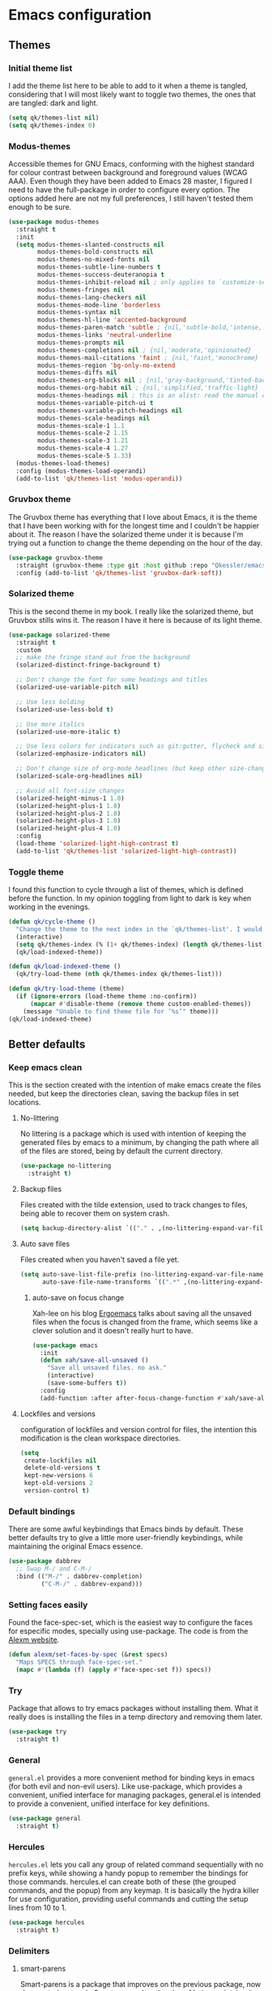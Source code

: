 #+STARTUP: showeverything
#+PROPERTY: header-args :results none

* Emacs configuration
** Themes
*** Initial theme list
    I add the theme list here to be able to add to it when a theme is tangled, considering that I will most likely want to toggle two themes, the ones that are tangled: dark and light.
    #+begin_src emacs-lisp
      (setq qk/themes-list nil)
      (setq qk/themes-index 0)
    #+end_src
    
*** Modus-themes
    Accessible themes for GNU Emacs, conforming with the highest standard for colour contrast between background and foreground values (WCAG AAA). Even though they have been added to Emacs 28 master, I figured I need to have the full-package in order to configure every option. The options added here are not my full preferences, I still haven't tested them enough to be sure.
    #+begin_src emacs-lisp :tangle no
      (use-package modus-themes
        :straight t
        :init
        (setq modus-themes-slanted-constructs nil
              modus-themes-bold-constructs nil
              modus-themes-no-mixed-fonts nil
              modus-themes-subtle-line-numbers t
              modus-themes-success-deuteranopia t
              modus-themes-inhibit-reload nil ; only applies to `customize-set-variable' and related
              modus-themes-fringes nil
              modus-themes-lang-checkers nil
              modus-themes-mode-line 'borderless
              modus-themes-syntax nil
              modus-themes-hl-line 'accented-background
              modus-themes-paren-match 'subtle ; {nil,'subtle-bold,'intense,'intense-bold}
              modus-themes-links 'neutral-underline
              modus-themes-prompts nil
              modus-themes-completions nil ; {nil,'moderate,'opinionated}
              modus-themes-mail-citations 'faint ; {nil,'faint,'monochrome}
              modus-themes-region 'bg-only-no-extend
              modus-themes-diffs nil
              modus-themes-org-blocks nil ; {nil,'gray-background,'tinted-background} (also read doc string)
              modus-themes-org-habit nil ; {nil,'simplified,'traffic-light}
              modus-themes-headings nil ; this is an alist: read the manual or its doc string
              modus-themes-variable-pitch-ui t
              modus-themes-variable-pitch-headings nil
              modus-themes-scale-headings nil
              modus-themes-scale-1 1.1
              modus-themes-scale-2 1.15
              modus-themes-scale-3 1.21
              modus-themes-scale-4 1.27
              modus-themes-scale-5 1.33)
        (modus-themes-load-themes)
        :config (modus-themes-load-operandi)
        (add-to-list 'qk/themes-list 'modus-operandi))
    #+end_src

    
*** Gruvbox theme
    The Gruvbox theme has everything that I love about Emacs, it is the theme that I have been working with for the longest time and I couldn't be happier about it. The reason I have the solarized theme under it is because I'm trying out a function to change the theme depending on the hour of the day.
    #+begin_src emacs-lisp
      (use-package gruvbox-theme
        :straight (gruvbox-theme :type git :host github :repo "Qkessler/emacs-theme-gruvbox")
        :config (add-to-list 'qk/themes-list 'gruvbox-dark-soft))
    #+end_src

*** Solarized theme
    This is the second theme in my book. I really like the solarized theme, but Gruvbox stills wins it. The reason I have it here is because of its light theme.
    #+begin_src emacs-lisp
      (use-package solarized-theme
        :straight t
        :custom
        ;; make the fringe stand out from the background
        (solarized-distinct-fringe-background t)

        ;; Don't change the font for some headings and titles
        (solarized-use-variable-pitch nil)

        ;; Use less bolding
        (solarized-use-less-bold t)

        ;; Use more italics
        (solarized-use-more-italic t)

        ;; Use less colors for indicators such as git:gutter, flycheck and similar
        (solarized-emphasize-indicators nil)

        ;; Don't change size of org-mode headlines (but keep other size-changes)
        (solarized-scale-org-headlines nil)

        ;; Avoid all font-size changes
        (solarized-height-minus-1 1.0)
        (solarized-height-plus-1 1.0)
        (solarized-height-plus-2 1.0)
        (solarized-height-plus-3 1.0)
        (solarized-height-plus-4 1.0)
        :config
        (load-theme 'solarized-light-high-contrast t)
        (add-to-list 'qk/themes-list 'solarized-light-high-contrast))
    #+end_src

*** Toggle theme
    I found this function to cycle through a list of themes, which is defined before the function. In my opinion toggling from light to dark is key when working in the evenings.
    #+begin_src emacs-lisp
      (defun qk/cycle-theme ()
        "Change the theme to the next index in the `qk/themes-list'. I would normally use this for switching from light to dark modes."
        (interactive)
        (setq qk/themes-index (% (1+ qk/themes-index) (length qk/themes-list)))
        (qk/load-indexed-theme))

      (defun qk/load-indexed-theme ()
        (qk/try-load-theme (nth qk/themes-index qk/themes-list)))

      (defun qk/try-load-theme (theme)
        (if (ignore-errors (load-theme theme :no-confirm))
            (mapcar #'disable-theme (remove theme custom-enabled-themes))
          (message "Unable to find theme file for ‘%s’" theme)))
      (qk/load-indexed-theme)
    #+end_src


** Better defaults
*** Keep emacs clean
    This is the section created with the intention of make emacs create the files needed, but keep
    the directories clean, saving the backup files in set locations.

**** No-littering
     No littering is a package which is used with intention of keeping the generated
     files by emacs to a minimum, by changing the path where all of the files are stored,
     being by default the current directory.
     #+begin_src emacs-lisp
       (use-package no-littering
         :straight t)
     #+end_src
**** Backup files
     Files created with the tilde extension, used to track changes to files, being able to 
     recover them on system crash.
     #+begin_src emacs-lisp
       (setq backup-directory-alist `(("." . ,(no-littering-expand-var-file-name "backups/"))))
     #+end_src

**** Auto save files
     Files created when you haven't saved a file yet.
     #+begin_src emacs-lisp
       (setq auto-save-list-file-prefix (no-littering-expand-var-file-name "auto-saves/sessions/")
             auto-save-file-name-transforms `((".*" ,(no-littering-expand-var-file-name "auto-saves/") t)))
     #+end_src

***** auto-save on focus change
      Xah-lee on his blog [[http://ergoemacs.org/emacs/emacs_auto_save.html][Ergoemacs]] talks about saving all the unsaved files when the focus is changed from the frame, which seems like a clever solution and it doesn't really hurt to have.
      #+begin_src emacs-lisp
        (use-package emacs
          :init
          (defun xah/save-all-unsaved ()
            "Save all unsaved files. no ask."
            (interactive)
            (save-some-buffers t))
          :config
          (add-function :after after-focus-change-function #'xah/save-all-unsaved))
      #+end_src

**** Lockfiles and versions
     configuration of lockfiles and version control for files,
     the intention this modification is the clean workspace directories.
     #+begin_src emacs-lisp
       (setq
        create-lockfiles nil
        delete-old-versions t
        kept-new-versions 6
        kept-old-versions 2
        version-control t)
     #+end_src
*** Default bindings
    There are some awful keybindings that Emacs binds by default. These better defaults try to give a little more user-friendly keybindings, while maintaining the original Emacs essence.
    #+begin_src emacs-lisp
      (use-package dabbrev
        ;; Swap M-/ and C-M-/
        :bind (("M-/" . dabbrev-completion)
               ("C-M-/" . dabbrev-expand)))
    #+end_src

    
*** Setting faces easily
    Found the face-spec-set, which is the easiest way to configure the faces for especific
    modes, specially using use-package. The code is from the [[https://se30.xyz/conf.html][Alexm website]].
    #+begin_src emacs-lisp
      (defun alexm/set-faces-by-spec (&rest specs)
        "Maps SPECS through face-spec-set."
        (mapc #'(lambda (f) (apply #'face-spec-set f)) specs))
    #+end_src

*** Try
    Package that allows to try emacs packages without installing them.
    What it really does is installing the files in a temp directory and
    removing them later.

    #+BEGIN_SRC emacs-lisp
      (use-package try
        :straight t)
    #+END_SRC

*** General
    =general.el= provides a more convenient method for binding keys in emacs (for both evil and non-evil users). Like use-package, which provides a convenient, unified interface for managing packages, general.el is intended to provide a convenient, unified interface for key definitions.
    #+begin_src emacs-lisp
      (use-package general
        :straight t)
    #+end_src

*** Hercules
    =hercules.el= lets you call any group of related command sequentially with no prefix keys, while showing a handy popup to remember the bindings for those commands. hercules.el can create both of these (the grouped commands, and the popup) from any keymap. It is basically the hydra killer for use configuration, providing useful commands and cutting the setup lines from 10 to 1.
    #+begin_src emacs-lisp
      (use-package hercules
        :straight t)
    #+end_src
    
*** Delimiters
**** smart-parens
     Smart-parens is a package that improves on the previous package,
     now deprecated: autopair. Smart-parens has the plus of being maintained,
     considering that they usually merge pull requests and responde to issues.

     #+begin_src emacs-lisp
       (use-package smartparens
         :straight t
         :hook (prog-mode . smartparens-mode)
         :config (require 'smartparens-config))
     #+end_src

**** rainbow-delimiters
     In order to be able to differentiate the parenthesis in all programming
     modes, rainbow-delimiters considers different faces from your current theme
     and adds the same face to the matching parens.

     #+begin_src emacs-lisp
       (use-package rainbow-delimiters
         :straight t
         :hook (prog-mode . rainbow-delimiters-mode)
         :config
         (alexm/set-faces-by-spec
          '(rainbow-delimiters-base-error-face
            ((t (:foreground "#fc0303" :inherit nil)))))
         (alexm/set-faces-by-spec
          '(rainbow-delimiters-mismatched-face
            ((t (:foreground "#fc0303" :inherit nil)))))
         (alexm/set-faces-by-spec
          '(rainbow-delimiters-unmatched-face
            ((t (:foreground "#fc0303" :inherit nil))))))
     #+end_src

*** Modeline
**** Doom-modeline
     #+BEGIN_SRC emacs-lisp
       (use-package doom-modeline
         :straight t
         :config
         (progn
           (doom-modeline-mode 1)
           (setq doom-modeline-project-detection 'project)
           (setq doom-modeline-window-width-limit fill-column)))
       (defvar doom-modeline-icon (display-graphic-p)
         "Whether show `all-the-icons' or not.

               Non-nil to show the icons in mode-line.
               The icons may not be showed correctly in terminal and on Windows."
         )
       (setq doom-modeline-icon t)
       (defface egoge-display-time
         '((((type x w32 mac))
            (:inherit highlight))
           (((type tty))
            (:foreground "blue")))
         "Face used to display the time in the mode line.")
       (setq display-time-string-forms
             '((propertize (concat " " 24-hours ":" minutes " ")
                           'face 'egoge-display-time)))
       (display-time-mode 1)
       (display-time-update)
     #+END_SRC

**** All-the-icons
     #+BEGIN_SRC emacs-lisp
       (use-package all-the-icons
         :straight t)
     #+END_SRC

*** Commenting
**** Smart comments
     When at the end of the line, creates a end-line comment.
     When at the beginning or middle of the line, comments line.
     When pointing at region, comments full region.

     #+BEGIN_SRC emacs-lisp
       (use-package smart-comment
         :straight t
         :bind ("M-;" . smart-comment))
     #+END_SRC

**** Copy and comment
     Custom function created with the intention of using the commented
     lines in order to make sure that we are not forgetting any additional
     code. I used to have a package that did all of the comment stuff, but
     it seems to have been deprecated.
     #+begin_src emacs-lisp
       (defun dr/copy-and-comment-region (beg end &optional arg)
         "Duplicate the region and comment-out the copied text.
         See `comment-region' for behavior of a prefix arg."
         (interactive "r\nP")
         (copy-region-as-kill beg end)
         (goto-char end)
         (yank)
         (comment-region beg end arg))
       (global-set-key (kbd "C-M-;") 'dr/copy-and-comment-region)
     #+end_src

*** Buffers
**** Bufler
     Better bufler list, creating projects and groups.
     #+begin_src emacs-lisp
       (use-package bufler
         :straight t
         :config (defhydra+ hydra:bufler ()
                   ("o" #'delete-other-windows "Full screen"))
         :bind (:map bufler-list-mode-map
                     ("o" . delete-other-windows)))
     #+end_src


     Function to make bufler buffer full-screen.
     #+BEGIN_SRC emacs-lisp
       (defun bufler-one-window (&optional force-refresh)
         (interactive "P")
         (bufler-list)
         (delete-other-windows)
         )
       (global-set-key (kbd "C-x C-b") 'bufler)
     #+END_SRC

*** Directories
**** Dired
     Dired is the "package" that gives us all the functionality
     to a dired buffer which in essence is the same as the output
     of ls. Adding an especial command for dired-up-directory as 
     the default keybinding is ^ which I find difficult to reach.

     #+begin_src emacs-lisp
       (use-package dired
         :bind (:map dired-mode-map 
                     ("b" . dired-up-directory)
                     ("M-s f" . affe-find)))
     #+end_src

**** Directories first on dired.
     #+BEGIN_SRC emacs-lisp
       (setq dired-listing-switches "-aBhl  --group-directories-first")
     #+END_SRC

**** Backup directory
     #+BEGIN_SRC emacs-lisp
       (setq backup-directory-alist '(("" . "~/.emacs.d/backup")))
     #+END_SRC

**** Dired-collapse
     Collapse the folders if they only have an unique file.
     #+begin_src emacs-lisp
       (use-package dired-collapse
         :hook (dired-load . (lambda () (dired-collapse)))
         :straight t)
     #+end_src

     
*** Help
    The default emacs help buffers could use some tweaking, and the Helpful package is there to assist. It provides better formatting and links for help buffers, and defines different functions to limit the disruption effect in your emacs configuration.
    #+begin_src emacs-lisp
      (use-package helpful
        :straight t
        :init
        (global-set-key (kbd "C-h f") #'helpful-function)
        (global-set-key (kbd "C-h v") #'helpful-variable)
        (global-set-key (kbd "C-h c") #'helpful-key))
    #+end_src

    
*** Latex
**** :warning: TESTING: lsp-latex
     LaTeX has its own lsp server: texlab. I have added it here to check whether I'm interested in keeping it or keep going with latex. I added the TESTING flag to let the possible outside user know.
     #+begin_src emacs-lisp
       (use-package lsp-latex
         :straight t)
     #+end_src

    
     Adding reference connection made easier with reftex.
     #+BEGIN_SRC emacs-lisp
       (use-package reftex
         :straight t
         :defer t
         :config
         (setq reftex-cite-prompt-optional-args t))
     #+END_SRC

     Adding autodictionary in order to get completion on the words
     that have been miss-typed.
     #+BEGIN_SRC emacs-lisp
       (use-package auto-dictionary
         :straight t
         :init(add-hook 'flyspell-mode-hook (lambda () (auto-dictionary-mode 1))))
     #+END_SRC

     Adding general configuration for tex files and latex-mode better defaults.
     #+BEGIN_SRC emacs-lisp
       (use-package tex
         :straight auctex
         :mode ("\\.tex\\'" . latex-mode)
         :config (progn
                   (setq TeX-source-correlate-mode t)
                   (setq TeX-source-correlate-method 'synctex)
                   (setq TeX-auto-save t)
                   (setq TeX-parse-self t)
                   (setq-default TeX-master nil)
                   (setq reftex-plug-into-AUCTeX t)
                   (setq TeX-view-program-selection '((output-pdf "PDF Tools"))
                         TeX-source-correlate-start-server t)
                   ;; Update PDF buffers after successful LaTeX runs
                   (add-hook 'TeX-after-compilation-finished-functions
                             #'TeX-revert-document-buffer)
                   (add-hook 'LaTeX-mode-hook
                             (lambda ()
                               (reftex-mode t)
                               (flyspell-mode t)))
                   ))
     #+END_SRC

     Removing the mark keybindings on latex buffers, which are
     normally bound to the flyspell word correction keys.
     #+begin_src emacs-lisp
       (use-package flyspell
         :bind (:map flyspell-mode-map (("C-." . nil)
                                        ("C-," . nil))))
     #+end_src

*** Appearence
**** Cursor display
     Bar cursor instead of rectangle default.
     #+BEGIN_SRC emacs-lisp
       (setq-default cursor-type 'bar)
     #+END_SRC

**** Yes/No with y/n
     #+BEGIN_SRC emacs-lisp
       (fset 'yes-or-no-p 'y-or-n-p)
     #+END_SRC

**** Splash screen and startup message
     #+BEGIN_SRC emacs-lisp
       (setq inhibit-startup-message t)
     #+END_SRC

**** Line numeration on left side
     #+BEGIN_SRC emacs-lisp
       (global-linum-mode t)
       (put 'erase-buffer 'disabled nil)
     #+END_SRC

**** New lines
     Adding newline at the end of the file.
     #+BEGIN_SRC emacs-lisp
       (setq next-line-add-newlines t)    
     #+END_SRC

**** Sounds
     Disabling beep sound.
     #+BEGIN_SRC emacs-lisp
       (setq visible-bell 1)
     #+END_SRC

**** Toolbar
     Disabling toolbar.
     #+BEGIN_SRC emacs-lisp
       (tool-bar-mode -1)
     #+END_SRC

**** Scroll-bar
***** Removing scroll-bar.
      #+BEGIN_SRC emacs-lisp
        (when (fboundp 'set-scroll-bar-mode)
          (set-scroll-bar-mode nil))
        (defun qk/disable-scroll-bars (frame)
          (modify-frame-parameters frame
                                   '((vertical-scroll-bars . nil)
                                     (horizontal-scroll-bars . nil))))
        (add-hook 'after-make-frame-functions 'qk/disable-scroll-bars)
      #+END_SRC

***** Smooth scrolling
      Emacs works with the old graphics drivers, which turns its graphical support into a mess. There has been some efforts in making the old bovine better, but at the moment, we can only hope to remedy the smooth scrolling problem (which has also been called pixel scrolling) with packages trying to make the behavior better.
      #+begin_src emacs-lisp :tangle no
        (use-package good-scroll
          :straight t
          :config (good-scroll-mode 1))
      #+end_src


**** Menu-bar
     Disabling the menu-bar, prior to tab-mode-line configuration.
     #+BEGIN_SRC emacs-lisp
       (menu-bar-mode -1)
     #+END_SRC

**** Fonts
     #+BEGIN_SRC emacs-lisp
       (setq default-frame-alist '((font . "Ubuntu Mono-13")))
     #+END_SRC

*** Indentation
    Indentation to 4 spaces instead of tab.
    #+BEGIN_SRC emacs-lisp
      (setq-default indent-tabs-mode nil)
      (setq-default tab-width 4)
    #+END_SRC

*** Markdown
    Markdown configuration, which I use specially often when editing README files
    on Github. The are some interesting options like the change of the markdown-command
    to pandoc which is way better at compiling html5. After that, we are using
    impatient-mode which is a package that allows for life preview of the file as you are
    editing it, which is amazing. Last but not least, we are configuring a markdown filter
    in order to get the Github look when "markdowning". The configuration has be harvested
    from the [[https://blog.bitsandbobs.net/blog/emacs-markdown-live-preview/][bits and bobs blog post.]]

    The second markdown function is from this link: [[https://stackoverflow.com/questions/36183071/how-can-i-preview-markdown-in-emacs-in-real-time/41288851#41288851][stack overflow markdown link]].
    #+BEGIN_SRC emacs-lisp
      (use-package simple-httpd
        :straight t
        :custom
        (httpd-port 7070)
        (httpd-host (system-name)))

      (use-package impatient-mode
        :straight t
        :commands impatient-mode)

      (use-package markdown-mode
        :straight nil
        :mode ("\\.md\\'" . gfm-mode)
        :commands (markdown-mode gfm-mode)
        :custom (markdown-command "pandoc -t html5")
        :bind ("C-c r" . bb/markdown-preview)
        :init
        (add-hook 'markdown-mode-hook #'toc-org-mode)
        (add-hook 'markdown-mode-hook #'visual-line-mode)
        (defun bb/markdown-filter (buffer)
          (princ
           (with-temp-buffer
             (let ((tmp (buffer-name)))
               (set-buffer buffer)
               (set-buffer (markdown tmp))
               (format "<!DOCTYPE html><html><title>Markdown preview</title><link rel=\"stylesheet\" href=\"https://cdnjs.cloudflare.com/ajax/libs/github-markdown-css/4.0.0/github-markdown.min.css\"/>
                <body><article class=\"markdown-body\" style=\"box-sizing: border-box;min-width: 200px;max-width: 980px;margin: 0 auto;padding: 45px;\">%s</article></body></html>" (buffer-string))))
           (current-buffer)))
        (defun eh/markdown-html (buffer)
          (princ (with-current-buffer buffer
                   (format "<!DOCTYPE html><html><title>Impatient Markdown</title><xmp theme=\"united\" style=\"display:none;\"> %s  </xmp><script src=\"http://strapdownjs.com/v/0.2/strapdown.js\"></script></html>" (buffer-substring-no-properties (point-min) (point-max))))
                 (current-buffer)))
        (defun bb/markdown-preview ()
          "Preview markdown."
          (interactive)
          (unless (process-status "httpd")
            (httpd-start))
          (impatient-mode)
          (imp-set-user-filter 'eh/markdown-html)
          (imp-visit-buffer)))
    #+END_SRC

*** Mark commands
    Adding better defaults to the mark commands, as I find cumbersome to remove the
    region everytime I want to access the mark functionality.

    #+BEGIN_SRC emacs-lisp
      (defun push-mark-no-activate ()
        "Pushes `point' to `mark-ring' and does not activate the region
         Equivalent to \\[set-mark-command] when \\[transient-mark-mode] is disabled"
        (interactive)
        (push-mark (point) t nil)
        (message "Pushed mark to ring"))

      (defun jump-to-mark ()
        "Jumps to the local mark, respecting the `mark-ring' order.
        This is the same as using \\[set-mark-command] with the prefix argument."
        (interactive)
        (set-mark-command 1))

      (defun exchange-point-and-mark-no-activate ()
        "Identical to \\[exchange-point-and-mark] but will not activate the region."
        (interactive)
        (exchange-point-and-mark)
        (deactivate-mark nil))

      (global-set-key (kbd "C-.") 'push-mark-no-activate)
      (global-set-key (kbd "C-,") 'jump-to-mark)
      (define-key global-map [remap exchange-point-and-mark] 'exchange-point-and-mark-no-activate)
    #+END_SRC

*** Window switching
    I'm trying ace-window in order to allow faster window switching, when working with
    multiple buffers in the same frame. Disabling also the undo command, trying to get
    used to C-/
    #+BEGIN_SRC emacs-lisp
      (global-unset-key (kbd "C-x o"))
      (global-unset-key (kbd "C-x u"))
      (use-package ace-window
        :straight t
        :config 
        (global-set-key (kbd "M-o") 'ace-window)
        :custom(
                (aw-keys '(?a ?s ?d ?f ?g ?h ?j ?k ?l))
                (aw-background nil)))
    #+END_SRC

*** Fill column
    #+begin_src emacs-lisp
      (setq-default fill-column 80)
    #+end_src

*** Auto indent
    #+BEGIN_SRC emacs-lisp
      (define-key global-map (kbd "RET") 'newline-and-indent)
    #+END_SRC

*** pdf tools
    pdf tools so that pages are created on demand instead of preloading the entire file, which
    may freeze emacs. Also adding the hook in order to autorevert the pdf buffer when compiling
    with auctex.
    #+BEGIN_SRC emacs-lisp
      (use-package pdf-tools
        :straight t
        :config (pdf-tools-install)
        (setq-default pdf-view-display-size 'fit-page)
        (setq pdf-annot-activate-created-annotations t)
        (define-key pdf-view-mode-map (kbd "C-s") 'isearch-forward)
        (define-key pdf-view-mode-map (kbd "C-r") 'isearch-backward)
        (add-hook 'TeX-after-compilation-finished-functions #'TeX-revert-document-buffer)
        (add-hook 'pdf-view-mode-hook (lambda ()
                                        (linum-mode -1))))
    #+END_SRC

*** Which key
    Which key is the pinnacle of keybinding packages, with
    a helpful minibuffer that states the keybindings 
    available for a certain prefix you start typing.
    #+begin_src emacs-lisp
      (use-package which-key
        :straight t
        :custom
        ((which-key-show-early-on-C-h t)
         (which-key-idle-delay .5)
         (which-key-popup-type 'minibuffer))
        :config (which-key-mode))
    #+end_src

*** Ripgrep
    Adding ripgrep configuration to be able to access the functionality from emacs.
    #+begin_src emacs-lisp
      (use-package rg
        :straight t
        :config (rg-enable-default-bindings))
    #+end_src

*** Flyspelling
    Flyspelling is a process that checks the current buffer and highlights all
    the words that have been misspelled. This is key to good spelling in formal
    texts as well as blog post, or note making.
    #+begin_src emacs-lisp
      (defun fd-switch-dictionary()
        (interactive)
        (let* ((dic ispell-current-dictionary)
               (change (if (string= dic "english") "spanish" "english")))
          (ispell-change-dictionary change)
          (message "Dictionary switched from %s to %s" dic change)
          ))
      (defun flyspell-buffer-after-pdict-save (&rest _)
        (flyspell-buffer))

      (advice-add 'ispell-pdict-save :after #'flyspell-buffer-after-pdict-save)
    #+end_src

*** Syncing .profile env variables
    Emacs daemon doesn't seem to look for environment variables in the
    usual places like .profile and such. Installing the package
    exec-path-from-shell, we make sure that those important config files
    are loaded.

    :warning: WARNING: The configuration of the exec-path-from-shell-initialize from shell should be in the init.el file, which is run before tangling this whole org file. I'm just adding this for completion of the configuration.
    #+begin_src emacs-lisp :tangle no
      (use-package exec-path-from-shell
        :straight t
        :custom (exec-path-from-shell-arguments '("-l"))
        :init 
        (when (daemonp)
          (exec-path-from-shell-initialize))
        (when (memq window-system '(mac ns x))
          (exec-path-from-shell-initialize)))
    #+end_src

*** Special characters
    There are some writing characters that are used in org-mode when exporting,
    but when trying to check the file's html, the -- is exported as two individual
    dashes, instead of the em-dash.
    #+begin_src emacs-lisp
      (defun help/real-insert (char)
        (cl-flet ((do-insert
                   () (if (bound-and-true-p org-mode)
                          (org-self-insert-command 1)
                        (self-insert-command 1))))
          (setq last-command-event char)
          (do-insert)))
      (defun help/insert-em-dash ()
        "Insert a EM-DASH.
      - \"best limited to two appearances per sentence\"
      - \"can be used in place of commas to enhance readability.
         Note, however, that dashes are always more emphatic than
         commas\"
      - \"can replace a pair of parentheses. Dashes are considered
         less formal than parentheses; they are also more intrusive.
         If you want to draw attention to the parenthetical content,
         use dashes. If you want to include the parenthetical content
         more subtly, use parentheses.\"
        - \"Note that when dashes are used in place of parentheses,
           surrounding punctuation should be omitted.\"
      - \"can be used in place of a colon when you want to emphasize
         the conclusion of your sentence. The dash is less formal than
         the colon.\"
      - \"Two em dashes can be used to indicate missing portions of a
         word, whether unknown or intentionally omitted.\"
        - \"When an entire word is missing, either two or three em
           dashes can be used. Whichever length you choose, use it
           consistently throughout your document. Surrounding punctuation
           should be placed as usual.\"
      - \"The em dash is typically used without spaces on either side,
         and that is the style used in this guide. Most newspapers,
         however, set the em dash off with a single space on each side.\"
      Source: URL `https://www.thepunctuationguide.com/em-dash.html'"
        (interactive)
        (help/real-insert ?—))
      (defun help/insert-en-dash ()
        "Insert a EN-DASH.
      - \"is used to represent a span or range of numbers, dates,
         or time. There should be no space between the en dash and
         the adjacent material. Depending on the context, the en
         dash is read as “to” or “through.”\"
        - \"If you introduce a span or range with words such as
           'from' or 'between', do not use the en dash.\"
      - \"is used to report scores or results of contests.\"
      - \"an also be used between words to represent conflict,
         connection, or direction.\"
      - \"When a compound adjective is formed with an element that
         is itself an open compound or hyphenated compound, some
         writers replace the customary hyphen with an en dash. This
         is an aesthetic choice more than anything.
      Source: URL `https://www.thepunctuationguide.com/en-dash.html'"
        (interactive)
        (help/real-insert ?–))
      (defun help/insert-hyphen ()
        "Insert a HYPHEN
      - \"For most writers, the hyphen’s primary function is the
         formation of certain compound terms. The hyphen is also
         used for word division [in typesetting].
      - \"Compound terms are those that consist of more than one
         word but represent a single item or idea.\"
      Source: URL `https://www.thepunctuationguide.com/hyphen.html'"
        (interactive)
        (help/real-insert ?-))

    #+end_src

*** Browse-url
    Browse url is the package that controls the information that is passed to the browser when forwarded from emacs. I find that cookies are important when accessing chrome, might need to check again if I can select to save cookies only for Chrome browsing.

    #+begin_src emacs-lisp
      (use-package browse-url
        :straight nil
        :custom
        (url-cookie-file (no-littering-expand-var-file-name "cookies/cookies")))
    #+end_src

*** Whole-line-or-region
    Emacs doesn't have a by default command to get the whole region without going to the beginning of the line and marking the rest of the line or pressing C-S-backspace to remove the whole line.

    Whole-line-or-region implementes some changes to add the mentioned funcionality. Using the remapped C-w and M-w (cut and copy) without a region selected with select the whole line.
    #+begin_src emacs-lisp
      (use-package whole-line-or-region
        :straight t
        :config (whole-line-or-region-global-mode))
    #+end_src

** Completion framework
*** Modular completion
    Instead of having an abstracted and heavy completion framework, I find that configuring your own makes the process simpler and lighter, focusing on the information that you really need in your configuration, removing all additional commands.

**** Vertico
     Vertico provides a minimalistic vertical completion UI, which is based on the default completion system. By reusing the default system, Vertico achieves full compatibility with built-in Emacs commands and completion tables. Vertico is pretty bare-bone and comes with only a minimal set of commands. The code base is small (~500 lines of code without whitespace and comments). Additional enhancements can be installed separately via complementary packages.
     #+begin_src emacs-lisp
       (use-package vertico
         :straight t
         :init (vertico-mode)
         :custom (vertico-cycle t))
     #+end_src

**** Orderless
     Orderless is one of the same emacs packages that works modularly, using the basic emacs API. This package provides an orderless completion style that divides the pattern into space-separated components, and matches candidates that match all of the components in any order. Each component can match in any one of several ways: literally, as a regexp, as an initialism, in the flex style, or as multiple word prefixes. By default, regexp and literal matches are enabled.
     #+begin_src emacs-lisp
       (use-package orderless
         :straight t
         :init
         (setq completion-styles '(orderless)
               completion-category-defaults nil
               completion-category-overrides '((file (styles . (partial-completion))))))
     #+end_src

**** Savehist
     Savehist is a built in package thar persistes the completion candidates through Emacs restarts. Vertico then can sort by history position.
     #+begin_src emacs-lisp
       (use-package savehist
         :init
         (savehist-mode))
     #+end_src

**** Recentf-mode
     Recentf-mode needs to be enabled in order to save the history of the files and use them later as virtual buffers. This is a great package (which is already built-in) combined with savehist, as savehist saves the completion candidates but not the files on which the candidates are.
     #+begin_src emacs-lisp
       (use-package recentf
         :init (recentf-mode))
     #+end_src
     
**** Additional completion configuration
     Adding a prompt indicator that the completing-read-multiple command is enabled. The other configuration is enabling recursive minibuffers. I also disabled the cursor in the minibuffer prompt, avoid clicking by accident.
     #+begin_src emacs-lisp
       (use-package emacs
         :init
         ;; Add prompt indicator to `completing-read-multiple'.
         (defun crm-indicator (args)
           (cons (concat "[CRM] " (car args)) (cdr args)))
         (advice-add #'completing-read-multiple :filter-args #'crm-indicator)

         ;; Do not allow the cursor in the minibuffer prompt
         (setq minibuffer-prompt-properties
               '(read-only t cursor-intangible t face minibuffer-prompt))
         (add-hook 'minibuffer-setup-hook #'cursor-intangible-mode)

         ;; Enable recursive minibuffers
         (setq enable-recursive-minibuffers t))
     #+end_src

**** Marginalia
     Marginalia are marks or annotations placed at the margin of the page of a book or in this case helpful colorful annotations placed at the margin of the minibuffer for your completion candidates. Marginalia can only add annotations to be displayed with the completion candidates. It cannot modify the appearance of the candidates themselves, which are shown as supplied by the original commands.
     #+begin_src emacs-lisp
       (use-package marginalia
         :straight t
         :init (marginalia-mode)
         :config
         (add-to-list 'marginalia-prompt-categories '("tab by name" . tab)))
     #+end_src

**** Consult
     Consult provides various practical commands based on the Emacs completion function completing-read, which allows to quickly select an item from a list of candidates with completion. Consult offers in particular an advanced buffer switching command consult-buffer to switch between buffers and recently opened files. Multiple search commands are provided, an asynchronous consult-grep and consult-ripgrep, and consult-line, which resembles Swiper. Some of the Consult commands are enhanced versions of built-in Emacs commands. For example the command consult-imenu presents a flat list of the Imenu with live preview and narrowing support.
     #+begin_src emacs-lisp
       (defun consult-fd (&optional dir initial)
         (interactive "P")
         (let ((consult-find-command "fdfind --color=never --full-path ARG OPTS"))
           (consult-find dir initial)))

       (use-package consult
         ;; Replace bindings. Lazily loaded due by `use-package'.
         :straight t
         :bind (;; C-c bindings (mode-specific-map)
                ("C-c h" . consult-history)
                ("C-c b" . consult-bookmark)
                ("C-c k" . consult-kmacro)
                ;; C-x bindings (ctl-x-map)
                ("C-x M-:" . consult-complex-command)     ;; orig. repeat-complex-command
                ("C-x b" . consult-buffer)                ;; orig. switch-to-buffer
                ("C-x 4 b" . consult-buffer-other-window) ;; orig. switch-to-buffer-other-window
                ("C-x 5 b" . consult-buffer-other-frame)  ;; orig. switch-to-buffer-other-frame
                ;; Custom M-# bindings for fast register access
                ("M-#" . consult-register-load)
                ("M-'" . consult-register-store)          ;; orig. abbrev-prefix-mark (unrelated)
                ("C-M-#" . consult-register)
                ;; Other custom bindings
                ("M-y" . consult-yank-pop)                ;; orig. yank-pop
                ("<help> a" . consult-apropos)            ;; orig. apropos-command
                ;; M-g bindings (goto-map)
                ("M-g e" . consult-compile-error)
                ("M-g f" . consult-flymake)               ;; Alternative: consult-flycheck
                ("M-g g" . consult-goto-line)             ;; orig. goto-line
                ("M-g M-g" . consult-goto-line)           ;; orig. goto-line
                ("M-g o" . consult-outline)
                ("M-g m" . consult-mark)
                ("M-g k" . consult-global-mark)
                ("M-g i" . consult-imenu)
                ("M-g I" . consult-project-imenu)
                ;; M-s bindings (search-map)
                ("M-s f" . consult-fd) ;; Changed on the `affe' configuration.
                ("M-s L" . consult-locate)
                ("M-s g" . consult-grep) ;; Changed on the `affe' configuration.
                ("M-s G" . consult-git-grep)
                ("M-s r" . consult-ripgrep)
                ("M-s l" . consult-line)
                ("M-s m" . consult-multi-occur)
                ("M-s k" . consult-keep-lines)
                ("M-s u" . consult-focus-lines)
                ;; Isearch integration
                ("M-s e" . consult-isearch)
                :map isearch-mode-map
                ("M-e" . consult-isearch)                 ;; orig. isearch-edit-string
                ("M-s e" . consult-isearch)               ;; orig. isearch-edit-string
                ("M-s l" . consult-line)
                :map global-map
                ("C-s" . consult-line)
                ("C-r" . consult-line))

         ;; The :init configuration is always executed (Not lazy)
         :init
         (setq register-preview-delay 0
               register-preview-function #'consult-register-format)
         (advice-add #'register-preview :override #'consult-register-window)
         ;; Use Consult to select xref locations with preview
         (setq xref-show-xrefs-function #'consult-xref
               xref-show-definitions-function #'consult-xref)
         :custom (consult-narrow-key "<")
         :config
         (consult-customize
          ;; Disable preview for `consult-theme' completely.
          consult-theme :preview-key nil
          ;; Set preview for `consult-buffer' to key `M-.'
          consult-buffer :preview-key (kbd "M-.")))
     #+end_src

***** Consult-projectile
      Consult-projectile is a package that is still in development, adding this here only means I'm interested in having something of the sort. I might need to do a more in-depth search a few weeks forward.
      #+begin_src emacs-lisp
        (use-package consult-projectile
          :straight (consult-projectile :type git :host github :repo "Qkessler/consult-projectile")
          :bind ("C-c p" . consult-projectile))
      #+end_src

***** Consult-lsp
      Helm and Ivy users have extra commands that leverage lsp-mode extra information, let’s try to mimic a few features of helm-lsp and lsp-ivy in consult workflow. =consult-lsp= adds the two following functions: =consult-lsp-diagnostics= and =consult-lsp-symbols=, which can be bound to default lsp-mode-map commands.
      #+begin_src emacs-lisp
        (use-package consult-lsp
          :straight t
          :bind (:map lsp-mode-map
                      ([remap xref-find-apropos] . consult-lsp-symbols)))
      #+end_src
**** Embark
     This package provides a sort of right-click contextual menu for Emacs, accessed through the embark-act command (which you should bind to a convenient key), offering you relevant actions to use on a target determined by the context:

     - In the minibuffer, the target is the current best completion candidate.
     - In the *Completions* buffer the target is the completion at point.
     - In a regular buffer, the target is the region if active, or else the file, symbol or URL at point.
     #+begin_src emacs-lisp
       (use-package embark
         :straight t
         :bind
         (("C-M-y" . embark-act)       ;; pick some comfortable binding
          ("C-h B" . embark-bindings) ;; alternative for `describe-bindings'
          :map embark-file-map
          ("s" . embark-magit-status)
          :map minibuffer-local-map
          ("M-o" . embark-act))
         :init
         (defun embark-magit-status (file)
           "Run `magit-status` on repo containing the embark target."
           (interactive "GFile: ")
           (magit-status (locate-dominating-file file ".git")))
         (require 'consult)
         (defun oa/select-tab-by-name (tab)
           (interactive
            (list
             (let ((tab-list (or (mapcar #'(lambda (tab) (cdr (assq 'name tab)))
                                         (tab-bar-tabs))
                                 (user-error "No tabs found"))))
               (consult--read tab-list
                              :prompt "Tabs: "
                              :category 'tab))))
           (tab-bar-select-tab-by-name tab))

         ;; Optionally replace the key help with a completing-read interface
         (setq prefix-help-command #'embark-prefix-help-command)
         (setq embark-action-indicator
               (lambda (map _target)
                 (which-key--show-keymap "Embark" map nil nil 'no-paging)
                 #'which-key--hide-popup-ignore-command)
               embark-become-indicator embark-action-indicator)
         :config
         ;; Hide the mode line of the Embark live/completions buffers
         (add-to-list 'display-buffer-alist
                      '("\\`\\*Embark Collect \\(Live\\|Completions\\)\\*"
                        nil
                        (window-parameters (mode-line-format . none))))
         (embark-define-keymap embark-tab-actions
           "Keymap for actions for tab-bar tabs (when mentioned by name)."
           ("s" oa/select-tab-by-name)
           ("r" tab-bar-rename-tab-by-name)
           ("k" tab-bar-close-tab-by-name))

         (add-to-list 'embark-keymap-alist '(tab . embark-tab-actions)))

       (use-package tab-bar
         :custom
         (tab-bar-close-button-show nil)
         (tab-bar-new-button-show nil)
         (tab-bar-show nil)
         :bind
         ("C-x t RET" . oa/select-tab-by-name))
     #+end_src

***** Embark-consult
      Configuration merging embark and consult, creating live previews of completion candidates in the Embark collections buffer.
      
      #+begin_src emacs-lisp
        (use-package embark-consult
          :straight t
          :after (embark consult)
          :demand t
          :hook
          (embark-collect-mode . consult-preview-at-point-mode))
      #+end_src

**** Mediator
     Emacs open-with dialog for opening files in mime-type fitting application. This package uses xdg mime type information (which works only on freedesktops like those on GNU/linux) to present an open-with menu for opening files in an external application as a separate process. Additionally it provides some handy tools to associate applications with mime-types.
     #+begin_src emacs-lisp
       (use-package mediator
         :straight (mediator :type git :host github :repo "dalanicolai/mediator")
         :bind (:map embark-file-map
                     ("o" . mediator-open-file)))
     #+end_src

**** Affe
     Affe is another package from the great =minad=, which keeps coming out with these amazing integrations to the emacs default functionality, improving the performance out of the park. In this case, he is trying to come up with a replacement to the commonly known fzf.el and fuzzy-find.el modes, which emulate fuzzy find matching running fzf in an emacs terminal process.

     This ends up not being that performant, as they need the default candidate list to be updated all the time —every time the command is called. Affe tries to improve on that functionality (it is still on development, this is only a test configuration) defining the functions: =affe-grep=, using ripgrep, and =affe-find= using find —it could also be configured to use fd.
     #+begin_src emacs-lisp
       (use-package affe
         :straight (affe :type git :host github :repo "minad/affe" )
         :after orderless
         :bind (("M-s f" . affe-find)
                ("M-s g" . affe-grep))
         :config
         ;; Configure Orderless
         (setq affe-regexp-function #'orderless-pattern-compiler
               affe-highlight-function #'orderless-highlight-matches)
         (consult-customize affe-grep :preview-key (kbd "M-.")))
     #+end_src

** Terminal
   Configuration related to terminal emulators and modes. Recently, 
   I started using vterm which is faster than any of the others.

*** Vterm
    #+begin_src emacs-lisp
      (use-package vterm
        :straight t
        :custom (vterm-max-scrollback 10000)
        )
    #+end_src

**** Vterm toggle
     Package which gives us the possibility to toggle between the terminal and
     the current buffer easily, without distorting the page and allowing for vterm
     buffer creation if the buffer was non-existing.
     #+begin_src emacs-lisp
       (use-package vterm-toggle
         :straight t
         :bind ("C-c x" . vterm-toggle-cd)
         :custom
         (vterm-toggle-reset-window-configration-after-exit 'kill-window-only)
         (vterm-toggle-hide-method 'delete-window))
     #+end_src

*** Lastpass
    Lastpass-cli is used in order to avoid needing to use authinfo files
    when configuring both email and elfeed passwords. I fully trust LastPass'
    security and they have not had any recent breaches (last in 2015, encrypted
    further with 100k rounds). I will be using the lastpass package on melpa,
    which makes easier the process of using auth-source with the cli tool.
    #+begin_src emacs-lisp
      (defvar qk/lastpass-global-map
        (let ((map (make-sparse-keymap)))
          (define-key map "l" 'lastpass-list-all)
          (define-key map "p" 'lastpass-getpass) map)
        "Key map to scope `lastpass' bindings for global usage.
                       The idea is to bind this to a prefix sequence, so that its
                       defined keys follow the pattern of <PREFIX> <KEY>.")

      (use-package lastpass
        :straight t
        :demand t
        :custom
        (lastpass-user "qkessler@gmail.com")
        (lastpass-trust-login t)
        :bind-keymap("C-c l p" . qk/lastpass-global-map))

      (if (boundp 'auth-source-backend-parser-functions)
          (add-hook 'auth-source-backend-parser-functions #'lastpass-auth-source-backend-parse)
        (advice-add 'auth-source-backend-parse :before-until #'lastpass-auth-source-backend-parse))
    #+end_src

** Org-mode
*** Keybindings
    Keybindings for org-mode as well as better defaults. Not in use-package format yet.
    #+BEGIN_SRC emacs-lisp
      (define-key global-map (kbd "C-c o l") 'org-store-link)
      (define-key global-map (kbd "C-c a") 'org-agenda)
      (define-key global-map (kbd "C-c c") 'org-capture)
      (define-key org-mode-map (kbd "C-c o c") 'org-columns)
      (define-key org-mode-map (kbd "C-,") nil)
      (define-key org-mode-map (kbd "C-c o t") 'org-babel-tangle)
    #+END_SRC

*** Initial configuration
    Initial configuration of org-directory and refile.org, with the
    intention of all capture created items to go there before correct refiling.
    #+BEGIN_SRC emacs-lisp
      (setq org-directory "~/Documents/org_files")
      (defvar org-book-list-file (concat org-directory "/book_list.org"))
      (setq
       org-default-notes-file (concat org-directory "/org-agenda/refile.org")
       org-agenda-files (list (concat org-directory "/org-agenda"))
       org-archive-location (concat org-directory "/archive/%s_archive::")
       org-refile-targets (quote ((nil :maxlevel . 5)
                                  (org-agenda-files :maxlevel . 5)
                                  (org-book-list-file :maxlevel . 2)))
       org-src-fontify-natively t
       ;; org-src-preserve-indentation t
       org-columns-default-format "%50ITEM(Task) %10Effort{:} %10CLOCKSUM"
       org-clock-out-remove-zero-time-clocks t
       org-clock-out-when-done t
       org-agenda-restore-windows-after-quit t
       org-clock-persistence-insinuate t
       org-clock-persist t
       org-clock-in-resume t
       org-startup-with-inline-images t
       )
      (defvar org-archive-file-header-format "#+FILETAGS: ARCHIVE\nArchived entries from file %s\n")
      (add-hook 'org-capture-after-finalize-hook 'org-save-all-org-buffers)
      (add-hook 'org-clock-in-hook 'org-save-all-org-buffers)
      (add-hook 'org-clock-out-hook 'org-save-all-org-buffers)
      (add-hook 'org-mode-hook 'visual-line-mode)
      (org-babel-do-load-languages 'org-babel-load-languages
                                   (append org-babel-load-languages
                                           '((ledger . t))))
    #+END_SRC

**** org-insert-link DWIM
     I followed the [[https://xenodium.com/emacs-dwim-do-what-i-mean/][xenodium blog post]] talking about DWIM and its interactive commands already in Emacs. He implements his DWIM changes to to org-insert-link, and I found his changes to be interesting enough to add them to my own command.
     #+begin_src emacs-lisp
       (use-package org
         :init
         (defun ar/org-insert-link-dwim ()
           "Like `org-insert-link' but with personal dwim preferences."
           (interactive)
           (let* ((point-in-link (org-in-regexp org-link-any-re 1))
                  (clipboard-url (when (string-match-p "^http" (current-kill 0))
                                   (current-kill 0)))
                  (region-content (when (region-active-p)
                                    (buffer-substring-no-properties (region-beginning)
                                                                    (region-end)))))
             (cond ((and region-content clipboard-url (not point-in-link))
                    (delete-region (region-beginning) (region-end))
                    (insert (org-make-link-string clipboard-url region-content)))
                   ((and clipboard-url (not point-in-link))
                    (insert (org-make-link-string
                             clipboard-url
                             (read-string "title: "
                                          (with-current-buffer (url-retrieve-synchronously clipboard-url)
                                            (dom-text (car
                                                       (dom-by-tag (libxml-parse-html-region
                                                                    (point-min)
                                                                    (point-max))
                                                                   'title))))))))
                   (t
                    (call-interactively 'org-insert-link)))))
         :bind (:map org-mode-map
                     ("C-c C-l" . ar/org-insert-link-dwim)))
     #+end_src

**** org-fill-paragraph fix
     Org by default, when calling the fill-paragraph command breaks the org links, creating
     inconsistencies, specially when trying to export to html or other formats.

     I found some ways to fix this, getting input from a bug fix report from [[https://lists.gnu.org/archive/html/emacs-orgmode/2018-04/msg00105.html][Brent Goodrick]].
     #+begin_src emacs-lisp
       (defun bg-org-fill-paragraph-with-link-nobreak-p ()
         "Do not allow `fill-paragraph' to break inside the middle of Org mode links."
         (and (assq :link (org-context)) t))

       (defun bg-org-fill-paragraph-config ()
         "Configure `fill-paragraph' for Org mode."
         ;; Append a function to fill-nobreak-predicate similarly to how org-mode does
         ;; inside `org-setup-filling':
         (when (boundp 'fill-nobreak-predicate)
           (setq-local
            fill-nobreak-predicate
            (org-uniquify
             (append fill-nobreak-predicate
                     '(bg-org-fill-paragraph-with-link-nobreak-p))))))
       (add-hook 'org-mode-hook 'bg-org-fill-paragraph-config)
     #+end_src

*** Beautifying org-mode
    I find that org-mode default lacks some of the prose writing feeling
    when everything is organized, proportioned and just yours. Some of
    the following configuration tries to update the feeling of writing in
    org-mode.

    Starting with org-hide-emphasis-markers. Org-mode by default does not
    hide the markers used when trying to highlight with an specific mode.
    E.g *bold*, /italic/.
    #+begin_src emacs-lisp
      (setq org-hide-emphasis-markers t)
    #+end_src

    I always use "-" to delimit the lists, so change that to use the bullet
    point.
    #+begin_src emacs-lisp
      (font-lock-add-keywords 'org-mode
                              '(("^ *\\([-]\\) "
                                 (0 (prog1 () (compose-region (match-beginning 1) (match-end 1) "•"))))))
    #+end_src
   
    Set up a proportional font for the headlines, configuring the :font and
    height face arguments.
    #+begin_src emacs-lisp
      (let* (;; (base-font-color     (face-foreground 'default nil 'default))
             (headline           `(:inherit default :weight bold)))

        (custom-theme-set-faces
         'user
         `(org-level-8 ((t (,@headline ))))
         `(org-level-7 ((t (,@headline ))))
         `(org-level-6 ((t (,@headline ))))
         `(org-level-5 ((t (,@headline ))))
         `(org-level-4 ((t (,@headline  :height 1.1))))
         `(org-level-3 ((t (,@headline  :height 1.15))))
         `(org-level-2 ((t (,@headline  :height 1.25))))
         `(org-level-1 ((t (,@headline  :height 1.5))))
         `(org-document-title ((t (,@headline  :height 1.75 :underline nil))))))
    #+end_src

    Change the default face for org-capture-mode-hook on the title, the giant header 1 level height feels awkward on the org-capture template modes.
    #+begin_src emacs-lisp
      (add-hook 'org-capture-mode-hook
                (lambda ()
                  (let* (;; (base-font-color     (face-foreground 'default nil 'default))
                         (headline           `(:inherit default :weight bold)))

                    (face-remap-add-relative 'org-level-1 '(,@headline)))))
    #+end_src

    Hide leading stars on org headlines, instead of using org-bullets. No need
    to have different symbols on the headlines, I'm just not used to it and it
    doesn't feel natural.
    #+begin_src emacs-lisp
      (setq org-hide-leading-stars t)
    #+end_src

*** Refiling
    Refiling setup, using the file name as header. Last line is
    so that we ensure that tasks cannot be tagged as completed
    before subtasks have been done so.
    #+BEGIN_SRC emacs-lisp
      (setq
       org-refile-use-outline-path 'file
       org-outline-path-complete-in-steps nil
       org-refile-allow-creating-parent-nodes 'confirm
       org-enforce-todo-dependencies t
       )
    #+END_SRC

    Adding keywords for easier refiling and capturing. Right side of
    the "|" key is used to indicate the keyword designing completion for
    a certain state.
    #+BEGIN_SRC emacs-lisp
      (setq 
       org-todo-keywords
       (quote ((sequence "TODO(t)" "|" "DONE(d)")
               (sequence "PROJECT(p)" "|" "DONE(d)" "CANCELLED(c)")
               (sequence "WAITING(w)" "|")
               (sequence "|" "CANCELLED(c)")
               (sequence "|" "OPTIONAL(o)")
               (sequence "SOMEDAY(s)" "|" "CANCELLED(c)")
               (sequence "MEETING(m)" "|" "DONE(d)")
               (sequence "NOTE(n)" "|" "DONE(d)")
               )
              )

       )
    #+END_SRC

    Change the faces of the keywords, I keep it in a different source block to tangle or untagle if necessary.
    #+begin_src emacs-lisp
      (setq org-todo-keyword-faces
            '(
              ("PROJECT" . (:foreground "#a87600" :weight bold))
              ("OPTIONAL" . (:foreground "#08a838" :weight bold))
              ("WAITING" . (:foreground "#fe2f92" :weight bold))
              ("CANCELLED" . (:foreground "#999999" :weight bold))
              ("SOMEDAY" . (:foreground "#ab82ff" :weight bold))
              ("MEETING" . (:foreground "#1874cd" :weight bold))
              ("NOTE" . (:foreground "#fcba03" :weight bold))
              ))
    #+end_src

*** Org capture
    Capture templates are used with the intention of improving
    the workflow of adding several items and refiling.
    #+BEGIN_SRC emacs-lisp
      (defvar org-blog-directory-file (concat org-directory "/blog/refile.org"))
      (setq
       org-capture-templates
       '(("t" "todo" entry (file org-default-notes-file)
          "* TODO %? :REFILING:\n%a\n" :clock-in t :clock-resume t)
         ("m" "Meeting/Interruption" entry (file org-default-notes-file)
          "* MEETING %? :REFILING:MEETING:\n" :clock-in t :clock-resume t)
         ("i" "Idea" entry (file org-default-notes-file)
          "* %? :REFILING:IDEA:\n" :clock-in t :clock-resume t)
         ("e" "Respond email" entry (file org-default-notes-file)
          "* TODO Write to %? on %? :REFILING:EMAIL: \nSCHEDULED: %t\n%U\n%a\n" :clock-in t :clock-resume t :immediate-finish t)
         ("s" "Someday" entry (file org-default-notes-file)
          "* SOMEDAY %? :REFILING:SOMEDAY:\n" :clock-in t :clock-resume t)
         ("p" "Project creation: @work or @home")
         ("pw" "@work Project entry" entry (file org-default-notes-file)
          "* PROJECT %? :@work:REFILING:PROJECT:\n" :clock-in t :clock-resume t)
         ("ph" "@home Project entry" entry (file org-default-notes-file)
          "* PROJECT %? :@work:REFILING:PROJECT:\n" :clock-in t :clock-resume t)
         ("o" "Optional item" entry (file org-default-notes-file)
          "* OPTIONAL %? :REFILING:OPTIONAL:\n" :clock-in t :clock-resume t)
         ("b" "Book" entry (file org-book-list-file)
          "* %^{TITLE}\n:PROPERTIES:\n:ADDED: %<[%Y-%02m-%02d]>\n:END:%^{AUTHOR}p\n%^{URL}p\n")
         ("n" "Note" entry (file org-default-notes-file)
          "* NOTE %? :REFILING:\n%a\n")
         ("B" "Blog post" entry (file org-blog-directory-file)
          "* TODO #+TITLE: \n#+DATE: \n#+CATEGORY: \n#+TAGS: \n#+SUMMARY: \n #+IMAGE: \n")
         )
       )
    #+END_SRC

*** Org agenda
    Adding hiding the tags on org agenda.
    #+BEGIN_SRC emacs-lisp
      (setq org-agenda-hide-tags-regexp (regexp-opt '(
                                                      "REFILING" "MEETING" "IDEA" "EMAIL" "SOMEDAY" "OPTIONAL" "PROJECT" "NOTE" "@work" "@home")))
    #+END_SRC

    Removing inherited and REFILING tags in order to use the tags correctly
    #+BEGIN_SRC emacs-lisp
      (defun qk/org-remove-inherited-tag-strings ()
        "Removes inherited tags from the headline-at-point's tag string.
          Note this does not change the inherited tags for a headline,
          just the tag string."
        (org-set-tags (seq-remove (lambda (tag)
                                    (get-text-property 0 'inherited tag))
                                  (org-get-tags))))

      (defun qk/org-remove-refiling-tag ()
        "Remove the REFILING tag once the item has been refiled."
        (org-toggle-tag "REFILING" 'off))

      (defun qk/org-clean-tags ()
        "Visit last refiled headline and remove inherited tags from tag string."
        (save-window-excursion
          (org-refile-goto-last-stored)
          (qk/org-remove-inherited-tag-strings)
          (qk/org-remove-refiling-tag)))

      (add-hook 'org-after-refile-insert-hook 'qk/org-clean-tags)
    #+END_SRC

    Adding series of tags with the intention of tagging the items for better 
    organization besides the refile file. Adding automated tasks to a tagged item.
    #+BEGIN_SRC emacs-lisp
      (setq org-tag-alist '((:startgroup . nil)
                            ("@work" . ?w)
                            ("@home" . ?h)
                            (:endgroup . nil)
                            ("literature" . ?n)
                            ("coding" . ?c)
                            ("writing" . ?p)
                            ("emacs" . ?e)
                            ("misc" . ?m)))

      (setq
       org-todo-state-tags-triggers
       (quote (
               ;; Move to cancelled adds the cancelled tag
               ("CANCELLED" ("CANCELLED" . t))
               ;; Move to waiting adds the waiting tag
               ("WAITING" ("WAITING" . t))
               ;; Move to a done state removes waiting/cancelled
               (done ("WAITING") ("CANCELLED"))
               ("DONE" ("WAITING") ("CANCELLED"))
               ;; Move to todo, removes waiting/cancelled
               ("TODO" ("WAITING") ("CANCELLED"))
               )
              )
       )
    #+END_SRC

    Configuration of a NEXT actions org-agenda view, getting the first valid TODO item in an open (non-stuck PROJECT). Depending on context, we are able to get the information. The context is represented on projects by tags: @work and @home. I got most of the configuration out of the [[https://www.adventuresinwhy.com/post/next-actions/][adventuresinwhy blog post]], which I recommend for a deeper explanation.
    #+begin_src emacs-lisp
      (defun aw/org-agenda-skip-all-siblings-but-first ()
        "Skip all but the first non-done entry."
        (let (should-skip-entry)
          (unless (org-current-is-todo)
            (setq should-skip-entry t))
          (save-excursion
            ;; If previous sibling exists and is TODO,
            ;; skip this entry
            (while (and (not should-skip-entry) (org-goto-sibling t))
              (when (org-current-is-todo)
                (setq should-skip-entry t))))
          (let ((num-ancestors (org-current-level))
                (ancestor-level 1))
            (while (and (not should-skip-entry) (<= ancestor-level num-ancestors))
              (save-excursion
                ;; When ancestor (parent, grandparent, etc) exists
                (when (ignore-errors (outline-up-heading ancestor-level t))
                  ;; If ancestor is WAITING, skip entry
                  (if (string= "WAITING" (org-get-todo-state))
                      (setq should-skip-entry t)
                    ;; Else if ancestor is TODO, check previous siblings of
                    ;; ancestor ("uncles"); if any of them are TODO, skip
                    (when (org-current-is-todo)
                      (while (and (not should-skip-entry) (org-goto-sibling t))
                        (when (org-current-is-todo)
                          (setq should-skip-entry t)))))))
              (setq ancestor-level (1+ ancestor-level))
              ))
          (when should-skip-entry
            (or (outline-next-heading)
                (goto-char (point-max))))))

      (defun org-current-is-todo ()
        (string= "TODO" (org-get-todo-state)))
    #+end_src
    
    Adding more beautiful org-agenda view with all-icons and better configuration
    of the layout, giving me a lot more information.
    #+BEGIN_SRC emacs-lisp
      (setq org-deadline-warning-days 3)
      (setq org-agenda-block-separator ?—)
      (setq org-agenda-category-icon-alist
            `(("TODO" (list (all-the-icons-faicon "tasks")) nil nil :ascent center)))
      (setq org-agenda-custom-commands
            '(
              ("d" "Agenda" ((agenda "" ((org-agenda-overriding-header "Today's Schedule:")
                                         (org-agenda-span 'day)
                                         (org-agenda-ndays 1)
                                         (org-agenda-start-on-weekday nil)
                                         (org-agenda-start-day "+0d")
                                         (org-agenda-skip-function '(cond ((equal (file-name-nondirectory (buffer-file-name)) "refile.org") (outline-next-heading) (1- (point)))
                                                                          (t (org-agenda-skip-entry-if 'todo 'done))))
                                         (org-agenda-todo-ignore-deadlines nil)))
                             ;; Project tickle list.
                             (todo "PROJECT" ((org-agenda-overriding-header "Project list:")
                                              (org-tags-match-list-sublevels nil)))
                             ;; Refiling category set file wide in file.
                             (tags "REFILING" ((org-agenda-overriding-header "Tasks to Refile:")
                                               (org-tags-match-list-sublevels nil)))
                             ;; Tasks that are unscheduled
                             (todo "TODO" ((org-agenda-overriding-header "Unscheduled Tasks:")
                                           (org-tags-match-list-sublevels nil)
                                           (org-agenda-skip-function '(org-agenda-skip-entry-if 'deadline 'scheduled))
                                           ))
                             ;; Tasks that are waiting or someday
                             (todo "WAITING|SOMEDAY" ((org-agenda-overriding-header "Waiting/Someday Tasks:")
                                                      (org-tags-match-list-sublevels nil)))
                             (todo "NOTE" ((org-agenda-overriding-header "Notes:")
                                           (org-tags-match-list-sublevels nil)))
                             (agenda "" ((org-agenda-overriding-header "Upcoming:")
                                         (org-agenda-span 7)
                                         (org-agenda-start-day "+1d")
                                         (org-agenda-start-on-weekday nil)
                                         (org-agenda-skip-function '(cond ((equal (file-name-nondirectory (buffer-file-name)) "refile.org")
                                                                           (outline-next-heading) (1- (point)))
                                                                          (t (org-agenda-skip-entry-if 'todo 'done))
                                                                          ))
                                         ;; I should set this next one to true, so that deadlines are ignored...?
                                         (org-agenda-todo-ignore-deadlines nil)))))
              ("N" "Next Actions"
               ((tags-todo "@work"
                           ((org-agenda-overriding-header "Work:")
                            (org-agenda-skip-function #'aw/org-agenda-skip-all-siblings-but-first)))
                (tags-todo "@home"
                           ((org-agenda-overriding-header "Home:")
                            (org-agenda-skip-function #'aw/org-agenda-skip-all-siblings-but-first)))
                )))

            ;; If an item has a (near) deadline, and is scheduled, only show the deadline.
            org-agenda-skip-scheduled-if-deadline-is-shown t)
    #+END_SRC

    

**** org-agenda hydra
     Using the hydra in the hydra wiki page ([[https://github.com/abo-abo/hydra/wiki/Org-agenda][here]]), we get a ton of information that can be used in the org-agenda window. We also inhibit which-key to avoid overcrowding the minibuffer.
     #+begin_src emacs-lisp
       (defhydra hydra-org-agenda (:pre (setq which-key-inhibit t)
                                        :post (setq which-key-inhibit nil)
                                        :hint none)
         "
       Org agenda (_q_uit)

       ^Clock^      ^Visit entry^              ^Date^             ^Other^
       ^-----^----  ^-----------^------------  ^----^-----------  ^-----^---------
       _ci_ in      _SPC_ in other window      _ds_ schedule      _gr_ reload
       _co_ out     _TAB_ & go to location     _dd_ set deadline  _._  go to today
       _cq_ cancel  _RET_ & del other windows  _dt_ timestamp     _gd_ go to date
       _cj_ jump    _o_   link                 _+_  do later      ^^
       ^^           ^^                         _-_  do earlier    ^^
       ^^           ^^                         ^^                 ^^
       ^View^          ^Filter^                 ^Headline^         ^Toggle mode^
       ^----^--------  ^------^---------------  ^--------^-------  ^-----------^----
       _vd_ day        _ft_ by tag              _ht_ set status    _tf_ follow
       _vw_ week       _fr_ refine by tag       _hk_ kill          _tl_ log
       _vt_ fortnight  _fc_ by category         _hr_ refile        _ta_ archive trees
       _vm_ month      _fh_ by top headline     _hA_ archive       _tA_ archive files
       _vy_ year       _fx_ by regexp           _h:_ set tags      _tr_ clock report
       _vn_ next span  _fd_ delete all filters  _hp_ set priority  _td_ diaries
       _vp_ prev span  ^^                       ^^                 ^^
       _vr_ reset      ^^                       ^^                 ^^
       ^^              ^^                       ^^                 ^^
       "
         ;; Entry
         ("hA" org-agenda-archive-default)
         ("hk" org-agenda-kill)
         ("hp" org-agenda-priority)
         ("hr" org-agenda-refile)
         ("h:" org-agenda-set-tags)
         ("ht" org-agenda-todo)
         ;; Visit entry
         ("o"   link-hint-open-link :exit t)
         ("<tab>" org-agenda-goto :exit t)
         ("TAB" org-agenda-goto :exit t)
         ("SPC" org-agenda-show-and-scroll-up)
         ("RET" org-agenda-switch-to :exit t)
         ;; Date
         ("dt" org-agenda-date-prompt)
         ("dd" org-agenda-deadline)
         ("+" org-agenda-do-date-later)
         ("-" org-agenda-do-date-earlier)
         ("ds" org-agenda-schedule)
         ;; View
         ("vd" org-agenda-day-view)
         ("vw" org-agenda-week-view)
         ("vt" org-agenda-fortnight-view)
         ("vm" org-agenda-month-view)
         ("vy" org-agenda-year-view)
         ("vn" org-agenda-later)
         ("vp" org-agenda-earlier)
         ("vr" org-agenda-reset-view)
         ;; Toggle mode
         ("ta" org-agenda-archives-mode)
         ("tA" (org-agenda-archives-mode 'files))
         ("tr" org-agenda-clockreport-mode)
         ("tf" org-agenda-follow-mode)
         ("tl" org-agenda-log-mode)
         ("td" org-agenda-toggle-diary)
         ;; Filter
         ("fc" org-agenda-filter-by-category)
         ("fx" org-agenda-filter-by-regexp)
         ("ft" org-agenda-filter-by-tag)
         ("fr" org-agenda-filter-by-tag-refine)
         ("fh" org-agenda-filter-by-top-headline)
         ("fd" org-agenda-filter-remove-all)
         ;; Clock
         ("cq" org-agenda-clock-cancel)
         ("cj" org-agenda-clock-goto :exit t)
         ("ci" org-agenda-clock-in :exit t)
         ("co" org-agenda-clock-out)
         ;; Other
         ("q" nil :exit t)
         ("gd" org-agenda-goto-date)
         ("." org-agenda-goto-today)
         ("gr" org-agenda-redo))
     #+end_src

**** org-agenda-bulk-action hydra
     Instead of having the results in the same line and without any highlighting, you can use Hydra to highlight the different options and overall make the process easier.
     #+begin_src emacs-lisp :tangle no
       (defhydra hydra-oa-bulk-action (:pre (setq which-key-inhibit t)
                                            :post (setq which-key-inhibit nil)
                                            :hint none)
         "
            Org agenda bulk action (_q_uit)

            ^Actions^    
            ^-----^----  
            [_t_]odo     
            [_+_] add tag
            [_s_]chedule
            [_d_]eadline
            [_r_]efile
            "
         ;; Actions
         ("t" org-agenda-todo)
         ("+" org-agenda-set-tags)
         ("s" org-agenda-schedule)
         ("d" org-agenda-deadline)
         ("r" org-agenda-refile)
         ;; Other
         ("q" nil :exit t))
     #+end_src


**** org-agenda keybindings
     Adding custom agenda commands, with the intention of making the refiling and
     tagging workflow a bit faster, as C-c C-w might be cumbersome to write in agenda-view.
     #+BEGIN_SRC emacs-lisp
       (add-hook 'org-agenda-mode-hook
                 (lambda ()
                   (local-set-key (kbd "r") 'org-agenda-refile)
                   (local-set-key (kbd "?") 'hydra-org-agenda/body)))
     #+END_SRC

*** Org source blocks
    Tabs on org-mode source blocks try to find the language added.
    If for some reason the language on the source tag doesn't exist
    add 4 spaces.
    #+BEGIN_SRC emacs-lisp
      (add-hook 'org-tab-first-hook
                (lambda ()
                  (when (org-in-src-block-p t)
                    (let* ((elt (org-element-at-point))
                           (lang (intern (org-element-property :language elt)))
                           (langs org-babel-load-languages))
                      (unless (alist-get lang langs)
                        (indent-to 4))))))
    #+END_SRC

    Remove the anoying warnings when you compile a source block. 
    #+begin_src emacs-lisp
      (use-package ob
        :custom (org-confirm-babel-evaluate nil))
    #+end_src

*** Archiving of files
    Creating function which archives all files which contain only done (not necessarily
    in a DONE state.) items, with the intention of making org-agenda quicker to proccess.

    #+BEGIN_SRC emacs-lisp
      (defun qk/archive-done-org-files ()
        "Cycles all org files through checking function."
        (interactive) 
        (save-excursion
          (mapc 'check-org-file-finito (directory-files (concat org-directory "/org-agenda") t ".org$"))
          ))

      (defun check-org-file-finito (f)
        "Checks TODO keyword items are DONE then archives."
        (find-file f)
        ;; Shows open Todo items whether agenda or todo
        (let (
              (kwd-re
               (cond (org-not-done-regexp)
                     (
                      (let ((kwd
                             (completing-read "Keyword (or KWD1|KWD2|...): "
                                              (mapcar #'list org-todo-keywords-1))))
                        (concat "\\("
                                (mapconcat 'identity (org-split-string kwd "|") "\\|")
                                "\\)\\>")))
                     ((<= (prefix-numeric-value) (length org-todo-keywords-1))
                      (regexp-quote (nth (1- (prefix-numeric-value))
                                         org-todo-keywords-1)))
                     (t (user-error "Invalid prefix argument: %s")))))
          (if (= (org-occur (concat "^" org-outline-regexp " *" kwd-re )) 0)
              (rename-file-buffer-to-org-archive)
            (kill-buffer (current-buffer))
            )))

      (defun rename-file-buffer-to-org-archive ()
        "Renames current buffer and file it's visiting."
        (let ((name (buffer-name))
              (filename (buffer-file-name))
              )
          (if (not (and filename (file-exists-p filename)))
              (error "Buffer '%s' is not visiting a file!" name)
            (let ((new-name (concat (file-name-sans-extension filename) ".org_archive")))
              (if (get-buffer new-name)
                  (error "A buffer named '%s' already exists!" new-name)
                (rename-file filename new-name 1)
                (rename-buffer new-name)
                (set-visited-file-name new-name)
                (set-buffer-modified-p nil)
                (kill-buffer (current-buffer))
                (message "File '%s' successfully archived as '%s'."
                         name (file-name-nondirectory new-name)))))))
    #+END_SRC

*** Extension packages
**** toc-org
     Package designed to update a table of contents for the org-mode file, super
     useful when creating readme files, which are easier to format in org.
     #+begin_src emacs-lisp
       (use-package toc-org
         :straight t
         :hook (org-mode . toc-org-mode))
     #+end_src

**** Org-roam
     I use the Zettelkasten (slip-box) method for taking and recalling notes and
     information. To be able to do so, I started with my own workflow, adding
     org-mode links to the different notes, and has been working for me for 
     close to a month. As a way of improving this workflow, I decided to give
     org-roam a chance.

     #+BEGIN_SRC emacs-lisp
       (use-package org-roam
         :straight t
         :hook
         (after-init . org-roam-mode)
         :custom
         (org-roam-directory "~/Documents/slipbox")
         (org-roam-capture-templates '(
                                       ("d" "default" plain (function org-roam--capture-get-point)
                                        "%?"
                                        :file-name "pages/${slug}"
                                        :head "#+title: ${title}\n#+roam_key: \n#+roam_tags: \n"
                                        :unnarrowed t)))
         :bind (:map org-roam-mode-map
                     (("C-c n l" . org-roam)
                      ("C-c n f" . org-roam-find-file)
                      ("C-c n g" . org-roam-graph))
                     :map org-mode-map
                     (("C-c n i" . org-roam-insert)
                      ("C-c n I" . org-roam-insert-immediate))
                     :map org-roam-backlinks-mode-map
                     ("w" . visual-line-mode)))
     #+END_SRC

***** Hooks
      Adding the execution of certain functions when the org-roam-file-setup-hook
      is run, for example, adding spelling correction functionality.
      #+begin_src emacs-lisp
        (add-hook 'org-roam-file-setup-hook (lambda ()
                                              (flyspell-mode t)))
      #+end_src

***** Org-roam protocol
      After having configured the org-protocol, the org-roam-protocol will open the links
      that have been created with the org-roam-graph function in order to allow for faster
      browsing when outilining blog posts or articles.
      #+begin_src emacs-lisp
        (use-package org-roam-protocol
          :straight nil)
      #+end_src

**** Org-pdftools
     Org-pdftools is the mantained version of the package org-pdfview, which allos for annotations
     and org-links to different pages of the pdf, instead of giving the normal 500 kilometers wide
     slug that org-mode gives.
     #+begin_src emacs-lisp
       (use-package org-pdftools
         :straight t
         :hook (org-mode . org-pdftools-setup-link))
     #+end_src

**** Exporting to epub
     This is an attempt to have org-mode export to epub, in order to produce ebooks
     that I can later convert to mobi in order to include in my kindle. The books
     that was interested in converting would most likely be collections of blog posts.
     #+begin_src emacs-lisp
       (use-package ox-epub
         :straight t)
     #+end_src

**** Org-pomodoro
     Adding pomodoro support to emacs, with the intention of adding the effort
     column in pomodoros. Taking a lot of info from [[https://git.alenshaw.com/shuxiao9058/dotemacs.d/raw/master/dotemacs.d/lisp/init-pomodoro.el][shuxiao9058]] config.

     I'm also adding a function to be able to set the effort in pomodoros, to avoid
     possible missunderstandings.
     #+begin_src emacs-lisp
       (defun ndk/org-set-effort-in-pomodoros (&optional n)
         (interactive "P")
         (setq n (or n (string-to-number (read-from-minibuffer "How many pomodoros: " nil nil nil nil "1" nil))))
         (let* ((mins-per-pomodoro-prop (org-entry-get (point) "MINUTES_PER_POMODORO" t))
                (mins-per-pomodoro (if mins-per-pomodoro-prop
                                       (string-to-number mins-per-pomodoro-prop)
                                     25)))
           (org-set-effort nil (org-duration-from-minutes (* n mins-per-pomodoro)))))
       (use-package org-pomodoro
         :straight t
         :demand t
         :hook (org-pomodoro-break-finished .
                                            (lambda ()
                                              (interactive)
                                              (point-to-register 1)
                                              (org-clock-goto)
                                              (org-pomodoro)
                                              (register-to-point 1)
                                              ))
         :custom
         (org-pomodoro-keep-killed-pomodoro-time t)
         (org-pomodoro-start-sound (concat user-emacs-directory "extra/loud-bell.wav"))
         (org-pomodoro-short-break-sound (concat user-emacs-directory "extra/bell.wav"))
         :bind-keymap("C-c o p" . qk/org-pomodoro-mode-global-map)
         :bind (:map org-agenda-mode-map ("P" . org-pomodoro))
         :init 
         (defvar shu/org-pomodoro-columns-format
           "%22SCHEDULED %CATEGORY %42ITEM %4Effort(Effort){:} %4CLOCKSUM_T(Time)")
         (defun shu/org-pomodoro-columns ()
           (interactive)
           (org-columns shu/org-pomodoro-columns-format))

         (defun shu/org-pomodoro-agenda-columns ()
           (interactive)
           (let ((org-agenda-overriding-columns-format shu/org-pomodoro-columns-format))
             (org-agenda-columns)))
         (defvar qk/org-pomodoro-mode-global-map
           (let ((map (make-sparse-keymap)))
             (define-key map "I" 'org-pomodoro)
             (define-key map "a" 'shu/org-pomodoro-agenda-columns)
             (define-key map "c" 'shu/org-pomodoro-columns)
             (define-key map "e" 'ndk/org-set-effort-in-pomodoros) map)
           "Key map to scope `org-pomodoro' bindings for global usage.
                       The idea is to bind this to a prefix sequence, so that its
                       defined keys follow the pattern of <PREFIX> <KEY>."))
     #+end_src


** Version control
*** Symlinks
    As part of this =dot_files= repo, my configuration philosofy uses
    symlinks to control the files within the repo but still benefit from
    the modifying on only individual files, instead of copying and pasting.
    The =vc= emacs package always asks whether I intend to follow the links
    that are git-controlled, obviously yes.

    #+begin_src emacs-lisp
      (setq vc-follow-symlinks t)
    #+end_src

*** Ediff
    Provides a convenient way of simultaneous browsing through the differences between a pair (or a triple) of files or buffers. Nevertheless, it needs to be configured to remove some of the defaults that are horrible. We will remove the frame that ediff creates, opting for using a window with options if needed. We might even change the behaviour to use a transient command.
    #+begin_src emacs-lisp
      (use-package ediff
        :custom
        (ediff-window-setup-function 'ediff-setup-windows-plain)
        (ediff-split-window-function (if (> (frame-width) 150)
                                         'split-window-horizontally
                                       'split-window-vertically))
        (ediff-diff-options "-w"))
    #+end_src

*** Smerge-mode
    =smerge-mode= is a minor mode included in Emacs that provides merging functionality. There has been defined multiple funcions to navigate and act upon changes in files. You are able to use ediff-like functionality to move around and make the changes that you need. The following configuration provides the automatic activation when a merge conflict is detected, a.k.a, when the buffer has multiple "<" in the same line.
    #+begin_src emacs-lisp
      (use-package smerge-mode
        :init
        (defun modi/enable-smerge-maybe ()
          "Auto-enable `smerge-mode' when merge conflict is detected."
          (save-excursion
            (goto-char (point-min))
            (when (re-search-forward "^<<<<<<< " nil :noerror)
              (smerge-mode 1))))
        (add-hook 'find-file-hook #'modi/enable-smerge-maybe :append)
        :config
        (defhydra hydra-smerge (:color pink
                                       :hint nil
                                       :pre (smerge-mode 1)
                                       ;; Disable `smerge-mode' when quitting hydra if
                                       ;; no merge conflicts remain.
                                       :post (smerge-auto-leave))
          "
      ^Move^       ^Keep^               ^Diff^                 ^Other^
      ^^-----------^^-------------------^^---------------------^^-------
      _n_ext       _b_ase               _<_: upper/base        _C_ombine
      _p_rev       _u_pper              _=_: upper/lower       _r_esolve
      ^^           _l_ower              _>_: base/lower        _k_ill current
      ^^           _a_ll                _R_efine
      ^^           _RET_: current       _E_diff
      "
          ("n" smerge-next)
          ("p" smerge-prev)
          ("b" smerge-keep-base)
          ("u" smerge-keep-mine)
          ("l" smerge-keep-other)
          ("a" smerge-keep-all)
          ("RET" smerge-keep-current)
          ("\C-m" smerge-keep-current)
          ("<" smerge-diff-base-mine)
          ("=" smerge-diff-mine-other)
          (">" smerge-diff-base-other)
          ("R" smerge-refine)
          ("E" smerge-ediff)
          ("C" smerge-combine-with-next)
          ("r" smerge-resolve)
          ("k" smerge-kill-current)
          ("q" nil "cancel" :color blue)))
    #+end_src

*** Enforcing commit messages
    I considered [[https://www.adventuresinwhy.com/post/commit-message-linting/][this]] post a very good guide resumming most of the
    information out there for git commiting. The items solved with
    the following configuration are the following:

    - Separate subject from body with a blank line
    - Limit the subject line to 50 characters
    - Capitalize the subject line
    - Do not end the subject line with a period
    - Use the imperative mood in the subject line
    - Wrap the body at 72 characters
    - Use the body to explain the what and why vs. how
   
    :warning: There is no new for new configuration, I changed the workflow to use
    =commitlint=, a linter commit tool recommended by conventional-commits, using
    its own preset on ensure all the points above plus the standard is endured.
    #+begin_src sh
      yarn global add @commitlint/{cli,config-conventional}
      echo "module.exports = {extends: ['@commitlint/config-conventional']};" > ~/.commitlint.config.js
    #+end_src

*** Magit forge
    Magit with the integration of Github Issues.
    #+BEGIN_SRC emacs-lisp
      (use-package forge
        :straight t
        :after magit
        :config (progn 
                  (transient-append-suffix 'forge-dispatch '(0)
                    ["Edit"
                     ("e a" "assignees" forge-edit-topic-assignees)
                     ("e r" "review requests" forge-edit-topic-review-requests)])
                  ))
    #+END_SRC

*** Magit
    Obviously [[https://magit.vc/][Magit]].
    #+begin_src emacs-lisp
      (use-package magit
        :straight t
        :bind ("C-x g" . magit-status)
        :hook (after-save . magit-after-save-refresh-status)
        :hook (git-commit-mode . (lambda ()
                                   (set-fill-column 72)))
        :custom 
        (git-commit-summary-max-length 50)
        (magit-diff-hide-trailing-cr-characters t))
    #+end_src

*** Transient
    Transient is the way that Magit recommended for setting keybindings, avoiding the clutter that usually forms when trying to get into complex keybindings with [[*Which key][Which key]]. You have different types of transients: suffix-commands, infix-commands and prefix-commands. The documentation is not really easy to understand, but I modified a help-transient that I found online to fit my needs.
    #+begin_src emacs-lisp
      (use-package transient
        :config (transient-define-prefix qk/help-transient ()
        "Help commands that I use. A subset of C-h with others thrown in."
        ["Help Commands"
         ["Mode & Bindings"
          ("m m" "Mode" describe-mode)
          ("m B" "Major Bindings" which-key-show-full-major-mode)
          ("m b" "Minor Bindings" which-key-show-full-minor-mode-keymap)
          ("m t" "Top Bindings  " which-key-show-top-level)
          ("m w" "Where Is" where-is)
          ]
         ["Describe"
          ("d C" "Command" helpful-command)
          ("d f" "Function" helpful-function)
          ("d v" "Variable" helpful-variable)
          ("d m" "Macro" helpful-macro)
          ("d k" "Key" helpful-key)
          ]
         ["Info on"
          ("C-c" "M-x function" Info-goto-emacs-command-node)
          ("C-k" "Emacs Key" Info-goto-emacs-key-command-node)
          ]
         ]
        [
         ["Internals"
          ("i I" "Input Method" describe-input-method)
          ("i G" "Language Env" describe-language-environment)
          ("i S" "Syntax" describe-syntax)
          ("i O" "Coding System" describe-coding-system)
          ("i C-o" "Coding Brief" describe-current-coding-system-briefly)
          ("i T" "Display Table" describe-current-display-table)
          ("i e" "Echo Messages" view-echo-area-messages)
          ("i l" "Lossage" view-lossage)
          ]
         ["DWIM"
          ("." "At Point   " helpful-at-point)
          ]
         ["Info Manuals"
          ("i RET" "Info" info)
          ("4" "Other Window " info-other-window)
          ("C-e" "Emacs" info-emacs-manual)
          ]
         ])
        :bind (:map global-map
                    ("C-h" . qk/help-transient)))
    #+end_src

    
** Project management
   #+BEGIN_SRC emacs-lisp
     (use-package projectile
       :straight t
       ;; Working on ubuntu, if you are not, change fdfind to fd.
       :custom (projectile-generic-command "fdfind . -0 --type f --color=never")
       :config(progn 
                ;; (define-key projectile-mode-map (kbd "C-c p") 'projectile-command-map)
                (setq projectile-project-search-path '("~/Documents/"))
                (projectile-global-mode)))
     (with-eval-after-load 'projectile
       (add-to-list 'projectile-project-root-files-bottom-up "pubspec.yaml")
       (add-to-list 'projectile-project-root-files-bottom-up "BUILD"))
   #+END_SRC

** Snippets
*** Yasnippet
    #+BEGIN_SRC emacs-lisp
      (use-package yasnippet
        :straight t
        :config (yas-global-mode))
    #+END_SRC

*** Better yasnippets for modes.
    #+BEGIN_SRC emacs-lisp
      (use-package yasnippet-snippets
        :straight t)
    #+END_SRC

** Programming
*** Completion Overlay
**** Company
     Company is used for better completion on the fly. :warning: UPDATE 2021/05/20: Instead of using company, the master branch will now be testing [[https://github.com/minad/corfu][corfu]], which seems a package that is better align with my goal of making the configuration as modular as possible.

     For completion reasons, I still leave the company configuration here, just in case someone might want to give it a try.
     #+BEGIN_SRC emacs-lisp :tangle no
       (use-package company
         :straight t
         :config (progn 
                   (global-company-mode 1)
                   (setq company-show-numbers t)
                   (setq company-dabbrev-downcase 0)
                   (setq company-idle-delay 0)))
     #+END_SRC

     Adding completion on tab.
     #+BEGIN_SRC emacs-lisp :tangle no
       (defun tab-indent-or-complete ()
         (interactive)
         (if (minibufferp)
             (minibuffer-complete)
           (if (or (not yas-minor-mode)
                   (null (do-yas-expand)))
               (if (check-expansion)
                   (company-complete-common)
                 (indent-for-tab-command)))))
       (global-set-key [backtab] 'tab-indent-or-complete)
     #+END_SRC

     Adding prescient sorting and filtering mechanism with the intention
     of enabling a better candidate mechanism.
     #+begin_src emacs-lisp :tangle no
       (use-package company-prescient
         :straight t
         :config (company-prescient-mode 1))
     #+end_src

**** Corfu
     As I mentioned in the company configuration update. I can't seem to come around using company for its heavy weight obsession. Instead of trying to create a completion API, let Emacs do its work (using =completion-at-point-functions=, which are normally defined by programming modes), improving the performance in the process.

     Corfu also uses a child-frame, which is one of the star features of Emacs 26. One of the possible user downsides of using Corfu is that at the moment it doesn't support idle-completion, which could be interesting for programming. I personally find that is just a matter of getting used to the new workflow of completing if you need it.

     Another option is to also set up the `TAB' for cycling through the candidates, but I don't find it particularly interesting. I prefer the company convention of using C-n and C-p.
     #+begin_src emacs-lisp
       (use-package corfu
         :straight t
         :bind (:map corfu-map
                     ("C-n" . corfu-next)
                     ("C-p" . corfu-previous))
         :custom (corfu-cycle t) (corfu-global-mode t)
         :config (corfu-global-mode))

       (use-package emacs
         :init
         ;; TAB cycle if there are only few candidates
         (setq completion-cycle-threshold 3)

         ;; Enable indentation+completion using the TAB key.
         ;; `completion-at-point' is often bound to M-TAB.
         (setq tab-always-indent 'complete))

     #+end_src

*** Server side functionality (LSP)
    Lsp-mode for server completion.
**** Flycheck
     Sintax checking on the fly.
     #+begin_src emacs-lisp
       (use-package flycheck
         :straight t)

       (flycheck-define-checker proselint
         "A linter for prose."
         :command ("proselint" source-inplace)
         :error-patterns
         ((warning line-start (file-name) ":" line ":" column ": "
                   (id (one-or-more (not (any " "))))
                   (message) line-end))
         :modes (text-mode markdown-mode gfm-mode org-mode))
       (add-to-list 'flycheck-checkers 'proselint)

       (flycheck-define-checker vale
         "A checker for prose"
         :command ("vale" "--output" "line"
                   source)
         :standard-input nil
         :error-patterns
         ((error line-start (file-name) ":" line ":" column ":" (id (one-or-more (not (any ":")))) ":" (message) line-end))
         :modes (markdown-mode org-mode text-mode))
       (add-to-list 'flycheck-checkers 'vale 'append)
     #+end_src

***** Flycheck-vale
      flycheck-vale is a package trying to provide seemless integration
      with the =vale= prose linter, which is written in go, it is fast and
      maintained, couldn't be a better option.
      #+begin_src emacs-lisp :tangle no
        (use-package flycheck-vale
          :straight t
          :config (flycheck-vale-setup))
      #+end_src

**** Treemacs
     Treemacs is a package explorer that has been created taking a ton of inspiration
     from Eclipse's package explorer. It allows to have a ton of project and workspace
     functionality that I find interesting for some of my applications. Mostly it will
     be used when there are a ton of files in the project and I can benefit from having
     a bird-view.

     I use the following keybindings:
    
     - =C-c T=: =treemacs=, I normally use it to close treemacs.
     - =C-c t=: =treemacs-select-window=, this second one is the one that I most use,
       considering that treemacs opens when this command is called and the treemacs
       window was hidden.
     #+begin_src emacs-lisp
       (use-package treemacs
         :straight t
         :bind (:map global-map (("C-c T" . treemacs)
                                 ("C-c t" . treemacs-select-window))))
     #+end_src

***** treemacs-projectile
      treemacs-projectile is a little extension to the comprehensive treemacs functionality,
      focused on providing an easy exprerience adding projects, specially some of which have
      already been imported by projectile.
      #+begin_src emacs-lisp
        (use-package treemacs-projectile
          :straight t)
      #+end_src

**** Tree-sitter-mode
     Tree-sitter is a parser generator tool and an incremental parsing library. It can build a concrete syntax tree for a source file and efficiently update the syntax tree as the source file is edited. It could be the next generation of sintax parsers, as it has been really accepted by the community and the Github's Atom team has been working on implementing a ton of languages.

     Even though support has been scarce for the last months, the =emacs-tree-sitter= package now supports most of the most I work with, making the experience snappier, specially with big buffers. It doesn't really hurt to try, considering the sintax-highlighting already provided by =font-lock-mode=, which is not specially fast (it is regex based).

     With the following documenation, tree-sitter-hl-mode will be enabled on all supported major modes, and you will be start to benefit from incremental parsing.
     #+begin_src emacs-lisp
       (use-package tree-sitter
         :straight t)
       (use-package tree-sitter-langs
         :straight t
         :hook (tree-sitter-after-on . tree-sitter-hl-mode)
         :init (global-tree-sitter-mode))
     #+end_src
     
**** lsp-mode
     Client for Language Server Protocol (v3.14). lsp-mode aims to provide IDE-like experience by providing optional integration with the most popular Emacs packages.
     #+BEGIN_SRC emacs-lisp
       (use-package lsp-mode
         :straight t
         :commands (lsp lsp-deferred)
         :hook
         (mhtml-mode . lsp-deferred)
         (css-mode . lsp-deferred)
         ;; (python-mode . lsp-deferred)
         (csharp-mode . lsp-deferred)
         (js-mode . lsp-deferred)
         (typescript-mode . lsp-deferred)
         (tex-mode . lsp-deferred) ;; :warning: testing
         (latex-mode . lsp-deferred) ;; :warning: testing
         (lsp-mode . lsp-enable-which-key-integration)
         (lsp-mode . (lambda () (setq-local company-minimum-prefix-length 1)))
         :init
         (setq gc-cons-threshold 100000000)
         (setq read-process-output-max (* 1024 1024))
         (setq lsp-completion-provider :none)
         (setq lsp-idle-delay 0.500)
         (setq lsp-enable-file-watchers nil)
         (setq lsp-signature-auto-activate nil)
         (setq lsp-headerline-breadcrumb-enable nil)
         (setq lsp-enable-links nil)
         :config (define-key lsp-mode-map (kbd "C-c l") lsp-command-map))

     #+END_SRC

***** Html preview.
      Adding the html preview filter, which uses the httpd server and impatient-mode,
      in order to process all the information. Keep in mind that you would need to use
      the impatient-mode command on all the buffers that need to be refreshed on change,
      including possible stylesheets that are connected to the initial 
      #+begin_src emacs-lisp
        (use-package mhtml-mode
          :straight nil
          :init
          (defun qk/html-preview ()
            "Preview html using httpd and impatient-mode"
            (interactive)
            (unless (process-status "httpd")
              (httpd-start))
            (impatient-mode)
            (imp-visit-buffer))) 
      #+end_src
      
***** lsp-ui
      Better ui for lsp-mode, adding el-doc.
      #+BEGIN_SRC emacs-lisp
        (use-package lsp-ui
          :requires (flycheck)
          :straight t
          :commands lsp-ui-mode
          :custom (lsp-ui-sideline-show-code-actions nil))
      #+END_SRC

***** C++/C programming.
      Always works on C++, sometimes wrong on C programming.
      #+BEGIN_SRC emacs-lisp
        (use-package ccls
          :straight t
          :config (progn
                    (setq ccls-executable "ccls")
                    (setq lsp-prefer-flymake nil)
                    (setq-default flycheck-disabled-checkers '(c/c++-clang c/c++-cppcheck c/c++-gcc)))
          :hook ((c-mode c++-mode objc-mode) .
                 (lambda () (require 'ccls) (lsp-deferred))))
      #+END_SRC

****** Keybindings
       Disable some keybindings. For some reason c-mode, c++-mode binds the default keys like TAB, RET and more to their own changes. I don't really like that modes change some of the default keys.
       #+begin_src emacs-lisp
         (use-package cc-mode
           :bind
           (:map c-mode-base-map
                 ("TAB" . nil))
           (:map c-mode-map
                 ("TAB" . nil))
           (:map c++-mode-map
                 ("TAB" . nil)))
       #+end_src

***** Dart/Flutter programming
      #+BEGIN_SRC emacs-lisp
        (use-package lsp-dart 
          :straight t
          :hook (dart-mode . lsp-deferred)
          :custom
          (dart-sdk-path "~/.local/flutter/bin/cache/dart-sdk")
          (lsp-dart-sdk-dir "~/.local/flutter/bin/cache/dart-sdk")
          ;; (lsp-dart-flutter-sdk-dir "~/.local/flutter")
          (lsp-dart-flutter-sdk-dir "/home/qkessler/.local/flutter")
          (lsp-dart-main-code-lens nil)
          (lsp-dart-dap-flutter-hot-reload-on-save t)
          (dart-format-on-save t))

      #+END_SRC

      Adding hover to emulate running flutter mobile application on dekstop.
      #+begin_src emacs-lisp
        (use-package hover
          :straight t
          :after dart-mode
          :custom (hover-hot-reload-on-save t)
          (hover-clear-buffer-on-hot-restart t)
          (hover-command-path "~/go/bin/hover")
          :bind (:map dart-mode-map
                      ("C-c h z" . #'hover-run-or-hot-reload)
                      ("C-c h x" . #'hover-run-or-hot-restart)))
      #+end_src

***** Java Programming
      Works with the eclipse server, not really sure if it is what I'm looking for.
      #+BEGIN_SRC emacs-lisp
        (use-package lsp-java
          :straight t
          :hook (java-mode . lsp-deferred))
      #+END_SRC

***** Python programming
      Making sure the executable for python is not longer "python", but default to
      using the "python3" binary. Remember that pip3, when installing
      python-language-server saves the information in ~/.local/bin, which may not be
      in your path, check the "echo $PATH" output.
      #+begin_src emacs-lisp
        (use-package python
          :custom (python-shell-interpreter "python3"))
      #+end_src

****** lsp-pyright
       Need to configure the pyright lsp package to provide the pyright support to python buffers, which seems to be much faster than the other Palantir options.
       #+begin_src emacs-lisp
         (use-package lsp-pyright
           :straight t
           :hook (python-mode . (lambda ()
                                  (require 'lsp-pyright)
                                  (lsp-deferred))))
       #+end_src
****** pip-requirements
       Adding pip-requirements in order to benefit from syntax and completion for pip requirements files.
       #+begin_src emacs-lisp
         (use-package pip-requirements
           :demand t
           :straight t)  
       #+end_src

****** pyvenv.el
       This is a simple global minor mode which will replicate the changes done by virtualenv activation inside Emacs.

       The main entry points are pyvenv-activate, which queries the user for a virtual environment directory to activate, and pyvenv-workon.
       #+begin_src emacs-lisp
         (use-package pyvenv
           :straight t
           :hook (python-mode . rh/pyvenv-autoload)
           :init
           (defun rh/pyvenv-autoload ()
             (interactive)
             "auto activate venv directory if exists"
             (f-traverse-upwards (lambda (path)
                                   (let ((venv-path (f-expand ".env" path)))
                                     (when (f-exists? venv-path)
                                       (pyvenv-activate venv-path)))))))
       #+end_src

***** C# programming
      C# still doens't have its own mode in emacs, we need to install an external package. I will be using lsp-mode for completion, but Emacs needs the csharp-mode support, for syntax highlighting and more, which uses [[*Tree-sitter-mode][Tree-sitter-mode]].
      #+begin_src emacs-lisp
        (use-package csharp-mode
          :straight t
          :config
          (add-to-list 'auto-mode-alist '("\\.cs\\'" . csharp-tree-sitter-mode)))
      #+end_src
    
***** Web programming
****** CSS
       Css programming is helped with the lsp-mode server: css-ls, installed with
       the command M-x lsp-install-server RET css-ls RET.

       Colors need to be highlighted in other buffers too, i.e. elisp-mode. For that I intend to use rainbow-mode, which may be enabled with =M-x rainbow-mode=.
       #+begin_src emacs-lisp
         (use-package rainbow-mode
           :straight t)
       #+end_src

****** HTML
       Exactly the same with the html server, installed with lsp-install-server: html-ls.
       To use html-mode in other mode files, I needed to configure .hsb template
       files, using express.
       #+begin_src emacs-lisp
         (use-package mhtml-mode
           :mode ("\\.html\\'" "\\.hbs\\'")
           :straight nil)
       #+end_src

       
****** Emmet-mode
       Better completion for html tags, very good documentation. This package is configured with my fork, as emmet-mode's default repo has problems using the =cl= package, instead of the updated =cl-lib=.
       #+BEGIN_SRC emacs-lisp
         (use-package emmet-mode
           :straight (emmet-mode :type git :host github :repo "smihica/emmet-mode"
                                 :fork (:host github
                                              :repo "Qkessler/emmet-mode"))
           :custom (emmet-move-cursor-between-quotes t))
         (add-hook 'sgml-mode-hook 'emmet-mode) ;; Auto-start on any markup modes
         (add-hook 'css-mode-hook  'emmet-mode) ;; enable Emmet's css abbreviation.
         (add-hook 'js-mode-hook 'emmet-mode)
       #+END_SRC

****** JavaScript environment
       Adding the JavaScript programming environment, trying only with lsp-mode and then
       considering "tide", which is a full-fledged environment, close to what elpy was
       for python3. Adding the rjsx-mode package, which allows for updated sintax documentation
       and keywords, considering the updated react components and new sintax, deriving js2-mode.

       The following lines are needed to run the language server. We need to install the server
       inside every project, we have it defined as a npm package. You might need to run it with
       admin privileges (sudo):
       - npm i -g typescript-language-server; npm i -g typescript
       - npm i -g javascript-typescript-langserver

       In order to be able to find the node path, we need to make sure that the "~/.nvm/..." path
       is on the exec-path, not tangling this because the correct solution for this problem is the
       [[*Syncing .profile env variables][exec-path-from-shell package]]
       #+begin_src emacs-lisp
         (setq exec-path (append exec-path '("~/.nvm/versions/node/v15.12.0/bin")))
       #+end_src
       I've found this is often a misnaming error, if you install from a package
       manager you bin may be called nodejs so you just need to symlink it like so "ln
       -s /usr/bin/nodejs /usr/bin/node"

       Connecting js2-mode as a minor-mode to js-mode just for JavaScript linting.
       #+begin_src emacs-lisp
         (use-package js2-mode
           :straight t)
       #+end_src

       js-mode, which was introduced in Emacs 27, including full support for
       jsx highlighting, indenting and more.
       #+begin_src emacs-lisp
         (use-package js-mode
           :mode ("\\.js\\'" "\\.tsx\\'")
           :bind (:map js-mode-map ("M-." . nil))
           :hook (js-mode . (lambda ()
                              (add-hook 'xref-backend-functions #'xref-js2-xref-backend nil t))))
       #+end_src

       xref-js2, makes use of "rg" for searching the project for definitions and jumping
       between them, which is key to software developing.
       #+begin_src emacs-lisp
         (use-package xref-js2
           :straight t
           :custom (xref-js2-search-program 'rg))
       #+end_src

       Adding json-mode configuration, which is a major mode for editing json files, providing
       better sintax highlights, and some nice editing keybindings.
       #+begin_src emacs-lisp
         (use-package json-mode
           :straight t
           :config
           (progn
             (flycheck-add-mode 'json-jsonlint 'json-mode)
             (add-hook 'json-mode-hook 'flycheck-mode)
             (setq js-indent-level 2)
             (add-to-list 'auto-mode-alist '("\\.json\\'" . json-mode))))
       #+end_src

***** treemacs-all-the-icons
      Adding all-the-icons support to treemacs, configuring better default icons.
      #+begin_src emacs-lisp
        (use-package treemacs-all-the-icons
          :straight t
          :config
          (treemacs-load-theme "Netbeans"))
      #+end_src

***** Dap-mode
      Server side debugging protocol, seemed to be installed with lsp-dart, I'm adding the package here just to make sure, as I couldn't load lsp-dart or lsp-java because dap-mode wasn't available.
      #+begin_src emacs-lisp
        (use-package dap-mode
          :straight t
          :after lsp-mode
          :bind (:map lsp-mode-map
                      ("C-c l d" . dap-hydra))
          :hook (dap-stopped . (lambda (arg) (call-interactively #'dap-hydra)))
          :config (dap-auto-configure-mode))
      #+end_src

****** Dap-java
       In order to be able to access the java functionality (debugger with dap-java), I needed to update the =jdtls= server, and require the dap-java package. As I'm using =straight=, I figured I would use the =straight-use-package= function.
       #+begin_src emacs-lisp
         (use-package dap-java
           :after dap-mode
           :straight nil)
       #+end_src

*** DevDocs
    Instead of having to search for online documentation for each of the modes a certain buffer is in, we can now browse API documentations provided by [[https://devdocs.io/][devdocs.io]] inside emacs using EWW, improving formatting, highlighting code blocks, using the package [[https://github.com/blahgeek/emacs-devdocs-browser][emacs-devdocs-browser]]. We can also install, upgrade docsets, even adding new jumping functions and default browser support. Overall I find that this packages takes a really interesting take at documentation, and I love when they force me to stay inside Emacs.
    #+begin_src emacs-lisp
      (use-package emacs-devdocs-browser
        :straight (emacs-devdocs-browser :type git :host github :repo "blahgeek/emacs-devdocs-browser" )
        :custom
        (devdocs-browser-cache-directory (no-littering-expand-var-file-name "devdocs-browser"))
        :bind ("C-c d" . devdocs-browser-open))
    #+end_src

*** Yaml-mode
    The yaml-mode package provides indentation features for programming with
    yaml files, in which indentantion is key and a slip-up is really easy.
    #+begin_src emacs-lisp
      (use-package yaml-mode
        :mode "\\.yml\\'"
        :straight t)
    #+end_src

** Extra
*** Typo.el
    =typo-mode= is a buffer-specific minor mode that will change a number of normal keys to make them insert typographically useful unicode characters. Some of those keys can be used repeatedly to cycle through variations. This includes in particular quotation marks and dashes.

    With typo.el we can insert different unicode characters without peeking into the default C-x 8 prefix map, which is cumbersome to remember.
    #+begin_src emacs-lisp
      (use-package typo
        :straight t
        :hook (text-mode . typo-mode)
        :config (typo-global-mode t))
    #+end_src

*** Emacs everywhere
    There have been multiple implementations trying to get the maximum out of text-areas using Emacs. It is key to have set up the emacsclient (as it is my case) in order to call the (emacs-everywhere) function. I'm using [[https://github.com/tecosaur/emacs-everywhere][Tecosaur's version]] instead of [[https://github.com/zachcurry/emacs-anywhere][zachcurry/emacs-anywhere]] because I find the implementation to be cleaner in the first one.
    #+begin_src emacs-lisp
      (use-package emacs-everywhere
        :straight t)
    #+end_src
    
*** Circe
    Circe is a Client for IRC in Emacs. It tries to have sane defaults, and integrates well with the rest of the editor, using standard Emacs key bindings and indicating activity in channels in the status bar so it stays out of your way unless you want to use it.
    #+begin_src emacs-lisp
      (use-package circe
        :straight t
        :bind ("C-c i" . qk/irc)
        :custom
        (circe-default-nick "qkessler")
        (cirfe-default-user "qkessler")
        (circe-default-realname "qkessler")
        (circe-default-part-message "Bye!")
        (circe-default-quit-message "Bye!")
        (circe-format-self-say "<{nick}> {body}")
        (circe-network-options
         '(("Libera"
            :host "irc.libera.chat"
            :port "6697"
            :nick "qkessler"
            :sasl-username "qkessler"
            :sasl-password qk/lpass-fetch-libera-password
            :channels ("#emacs")
            :tls t
            )))
        (circe-format-server-topic "*** Topic Change by {userhost}: {topic-diff}")
        (circe-server-buffer-name (concat circe-default-nick "@{network}"))
        (circe-prompt-string (propertize ">>> " 'face 'circe-prompt-face))
        (circe-color-nicks-everywhere t)
        :init
        (defun qk/lpass-fetch-libera-password (server)
          "Returns Libera's NickServer password if the user is logged-in.
       Prompt the login process if she isn't. "
          (unless (lastpass-logged-in-p)
            (lastpass-login)
            (error "LastPass: Not logged in, log in and retry"))
          (lastpass-getpass "libera.chat"))
        :config
        (defun qk/irc ()
          "Connect to all my IRC servers after enabling contrib modules."
          (interactive)
          (circe-lagmon-mode)
          (enable-circe-color-nicks)
          (enable-lui-autopaste)
          (enable-lui-track)
          (require 'circe-chanop)
          (circe "Libera")))
    #+end_src

**** Lui
     Lui, the Linewise User Interface, is a simple extensible mode that allows any program to present a userfriendly interface to the user. [[*Circe][Circe]] uses it to configure the interface.
     #+begin_src emacs-lisp
       (use-package lui
         :custom
         (lui-time-stamp-position 'right-margin)
         (lui-fill-type nil)
         (lui-track-behavior 'before-switch-to-buffer)
         :init
         (defun brause/trim-surrounding-lui-whitespace ()
           (save-excursion
             (let ((bol (line-beginning-position)))
               (goto-char bol)
               (skip-syntax-forward "-")
               (when (/= (point) bol)
                 (delete-region bol (point)))
               (let ((eol (point-max)))
                 (goto-char eol)
                 (skip-syntax-backward "-" bol)
                 (when (/= (point) eol)
                   (delete-region (point) eol))))))
         (defun brause/fill-lui-input ()
           (interactive)
           (fill-delete-newlines lui-input-marker (point-max) nil nil nil)
           (brause/trim-surrounding-lui-whitespace)
           (goto-char (point-max)))
         (defun brause/no-fill-lui-setup ()
           (setq fringes-outside-margins t
                 right-margin-width 10
                 visual-fill-column-extra-text-width '(0 . -10)
                 fill-column 80
                 wrap-prefix "    ")
           (visual-line-mode)
           (setf (cdr (assoc 'continuation fringe-indicator-alist)) nil)
           (make-local-variable 'overflow-newline-into-fringe)
           (setq overflow-newline-into-fringe nil))
         (defun qk/circe-set-margin ()
           (setq right-margin-width 7))
         :bind (:map lui-mode-map
                     ("M-q" . brause/fill-lui-input))
         :hook
         (circe-char-mode . brause/no-fill-lui-setup)
         (lui-mode . qk/circe-set-margin))
     #+end_src
    
*** Google calendar integration
    There are multiple packages to integrate Google calendar with org-mode, but I didn't found that any was really fit to my needs, which are simply to have the calendars synced in.
    
    I added a script I created with python3, and I find that hooking up an emacs function helps calling the script and having my tasks updated.
    #+begin_src emacs-lisp
      (defun qk/gcal-org-sync()
        (interactive)
        (let ((default-directory "~/Documents/gcal-org")) 
          (shell-command "./crontab-script.sh")))
    #+end_src

*** Email from emacs
    Adding email integration for the email indexer mu, called mu4e.
**** Lookup password
     Lookup password function in order to get emacsclient to access the password
     from the encryped gpg file.
     #+begin_src emacs-lisp
       (defun efs/lookup-password (&rest keys)
         (let ((result (apply #'auth-source-search keys)))
           (if result
               (funcall (plist-get (car result) :secret))
             nil)))
     #+end_src

**** Mu4e
     Adding mu4e configuration that was configured with mbsync.
     We have installed it with the package manager, in order to make sure
     that the mu4e version is in sync with the mu binary from my distro.

     In order to be able to send email, we need to configure smtp in the
     different contexts.
     #+begin_src emacs-lisp
       (require 'mu4e-context)
       (use-package mu4e
         :straight nil
         :load-path "/usr/share/emacs/site-lisp/mu4e/"
         :defer 20
         :bind (("C-c m" . mu4e)
                :map mu4e-headers-mode-map ("f" . mu4e-headers-view-message))
         :hook (mu4e-compose-mode . flyspell-mode)
         :custom
         (mu4e-maildir "~/Mail")
         (mu4e-attachment-dir "~/Downloads")
         (mu4e-get-mail-command "mbsync -a")
         (mu4e-change-filenames-when-moving t)
         (mu4e-headers-show-threads nil)
         (mu4e-html2text-command 'mu4e-shr2text)
         (mu4e-update-interval (* 5 60))
         (mu4e-hide-index-messages t)
         (mu4e-compose-signature "Enrique Kessler Martínez\n")
         (mu4e-compose-signature-auto-include t)
         (mu4e-confirm-quit nil)
         (mu4e-sent-messages-behavior 'sent)
         (mu4e-headers-auto-update t)
         (message-kill-buffer-on-exit t)
         (mu4e-headers-skip-duplicates t)
         (mu4e-headers-fields
          '((:human-date . 12)
            (:flags . 6)
            (:mailing-list . 10)
            (:from . 22)
            (:subject)))
         (mu4e-view-show-addresses t)
         (mu4e-display-update-status-in-modeline t)
         (mu4e-view-show-images nil)
         ;; (mu4e-view-use-gnus t)
         (mu4e-context-policy 'pick-first)
         (mu4e-compose-format-flowed t)
         (mu4e-maildir-shortcuts
          '( (:maildir "/Gmail/Personal/Inbox"     :key  ?p :hide-unread t)
             (:maildir "/Gmail/Work/Inbox"   :key  ?w :hide-unread t)
             (:maildir "/UMU/Inbox"     :key  ?u :hide-unread t)))
         (mu4e-contexts
          (list
           ;; Personal account
           (make-mu4e-context
            :name "Personal"
            :match-func
            (lambda (msg)
              (when msg
                (string-prefix-p "/Gmail/Personal" (mu4e-message-field msg :maildir))))
            :vars '((user-mail-address . "qkessler@gmail.com")
                    (user-full-name    . "Enrique Kessler Martínez")
                    (mu4e-drafts-folder  . "/Gmail/Personal/[Gmail]/Drafts")
                    (mu4e-sent-folder  . "/Gmail/Personal/[Gmail]/Sent Mail")
                    (mu4e-refile-folder  . "/Gmail/Personal/[Gmail]/All Mail")
                    (mu4e-trash-folder  . "/Gmail/Personal/[Gmail]/Trash")
                    (smtpmail-smtp-user . "qkessler@gmail.com")
                    (smtpmail-default-smtp-server . "smtp.gmail.com")
                    (smtpmail-smtp-server . "smtp.gmail.com")
                    (smtpmail-smtp-service . 587)))
           (make-mu4e-context
            :name "Work"
            :match-func
            (lambda (msg)
              (when msg
                (string-prefix-p "/Gmail/Work" (mu4e-message-field msg :maildir))))
            :vars '((user-mail-address . "enrique.kesslerm@gmail.com")
                    (user-full-name    . "Enrique Kessler Martínez")
                    (mu4e-drafts-folder  . "/Gmail/Work/[Gmail]/Drafts")
                    (mu4e-sent-folder  . "/Gmail/Work/[Gmail]/Sent Mail")
                    (mu4e-refile-folder  . "/Gmail/Work/[Gmail]/All Mail")
                    (mu4e-trash-folder  . "/Gmail/Work/[Gmail]/Trash")
                    (smtpmail-default-smtp-server . "smtp.gmail.com")
                    (smtpmail-smtp-user . "enrique.kesslerm@gmail.com")
                    (smtpmail-smtp-server . "smtp.gmail.com")
                    (smtpmail-smtp-service . 587)))
           (make-mu4e-context
            :name "UMU"
            :match-func
            (lambda (msg)
              (when msg
                (string-prefix-p "/UMU" (mu4e-message-field msg :maildir))))
            :vars '((user-mail-address . "enrique.kesslerm@um.es")
                    (user-full-name    . "Enrique Kessler Martínez")
                    (mu4e-drafts-folder  . "/UMU/Drafts")
                    (mu4e-sent-folder  . "/UMU/Sent")
                    (mu4e-trash-folder  . "/UMU/Trash")
                    (smtpmail-smtp-user . "enrique.kesslerm@um.es")
                    (smtpmail-default-smtp-server . "smtp.um.es")
                    (smtpmail-smtp-server . "smtp.um.es")
                    (smtpmail-smtp-service . 587)))))
         (mu4e-bookmarks
          '(
            (:name "Last 7 days" :query `,"d:7d..now" :key ?w)
            (:name "Today's messages" :query "d:today..now" :key ?t)
            (:name "Work Unread"
                   :query "to:enrique.kesslerm@gmail.com AND g:unread AND NOT g:trashed"
                   :key ?s)
            (:name "Personal Unread"
                   :query "to:qkessler@gmail.com AND g:unread AND NOT g:trashed"
                   :key ?p)
            (:name "UMU Unread"
                   :query "to:enrique.kesslerm@um.es AND g:unread AND NOT g:trashed"
                   :key ?u)))
         :config
         (mu4e t)
         (add-to-list 'mu4e-view-actions '("view in browser" . mu4e-action-view-in-browser)))

     #+end_src
**** Message package
     Adding the configuration for the message package, in order to allow for
     easier sending and composing of emails. The package comes already installed
     with emacs.
     #+begin_src emacs-lisp
       (use-package message
         :custom
         (mail-user-agent 'mu4e-user-agent)
         (compose-mail-user-agent-warnings nil)
         (starttls-use-gnutls t)
         (message-mail-user-agent nil)    ; default is `gnus'
         (message-citation-line-format "On %Y-%m-%d, %R %z, %f wrote:\n")
         (message-citation-line-function
          'message-insert-formatted-citation-line)
         (message-wide-reply-confirm-recipients t)
         (send-mail-function 'smtpmail-send-it)
         (message-send-mail-function 'smtpmail-send-it)
         (message-default-charset 'utf-8)
         :config (add-to-list 'mm-body-charset-encoding-alist '(utf-8 . base64)))
     #+end_src

**** SMTP
     SMTP configuration in order to be able to send messages via smtp,
     adding the async functionality.

     #+begin_src emacs-lisp :tangle no
       (use-package async
         :straight t)
       (use-package smtpmail-async
         :straight nil
         :custom (send-mail-function 'async-smtpmail-send-it)
         (message-send-mail-function 'async-smtpmail-send-it))
     #+end_src

**** Icalendar support
     mu4e provides support for icalendar files, which are defined with the =.ics= extension. In order to benefit from the support, we need to run the gnus-icalendar-setup, which generates the RSVP buttons (accept, tentative, decline) in mu4e. The option =mu4e-view-use-gnus= also should be true.
     #+begin_src emacs-lisp :tangle no
       (require 'mu4e-icalendar)
       (mu4e-icalendar-setup)
     #+end_src
     
*** RSS/Atom feed reader: Elfeed
    Following the need of separating my email in a more organized and
    distraction free way, I found my self looking for a efficient enough
    messure to read all the mailing lists I was subscribed to. A lot of
    free knowledge is being distributed (specially given the amount of
    amazing people on the internet this days) and it would be a shame to
    pass the opportunity. That said, I settled on Elfeed, which seems to
    have become the standard de facto on the community, while still being
    highly customizable and well documented. I followed the Protesilaos
    configuration, as I believe the workflow he implements is similar to
    the one I aspire to achieve.

    #+begin_src emacs-lisp
      (use-package elfeed
        :straight t
        :custom
        (elfeed-use-curl t)
        (elfeed-curl-max-connections 10)
        (elfeed-db-directory "~/.emacs.d/elfeed/")
        (elfeed-enclosure-default-dir "~/Downloads/")
        (elfeed-search-filter "@4-months-ago +unread")
        (elfeed-sort-order 'descending)
        (elfeed-search-clipboard-type 'CLIPBOARD)
        (elfeed-search-title-max-width 100)
        (elfeed-search-title-min-width 30)
        (elfeed-search-trailing-width 25)
        (elfeed-show-truncate-long-urls t)
        (elfeed-show-unique-buffers t)
        (elfeed-search-date-format '("%F %R" 16 :left))
        :config
        (defun hk/elfeed-link-title (entry)
          "Copy the entry title and URL as org link to the clipboard."
          (interactive)
          (let* ((link (elfeed-entry-link entry))
                 (title (elfeed-entry-title entry))
                 (titlelink (concat "[[" link "][" title "]]")))
            (when titlelink
              (kill-new titlelink)
              (x-set-selection 'PRIMARY titlelink)
              (message "Yanked: %s" titlelink))))

        (defun hk/elfeed-show-link-title ()
          "Copy the current entry title and URL as org link to the clipboard."
          (interactive)
          (hk/elfeed-link-title elfeed-show-entry))

        (defun hk/elfeed-show-quick-url-note ()
          "Fastest way to capture entry link to org agenda from elfeed show mode"
          (interactive)
          (hk/elfeed-link-title elfeed-show-entry)
          (org-capture nil "n")
          (yank)
          (org-capture-finalize))

        (defun hk/elfeed-search-link-title ()
          "Copy the current entry title and URL as org link to the clipboard."
          (interactive)
          (let ((entries (elfeed-search-selected)))
            (cl-loop for entry in entries
                     when (elfeed-entry-link entry)
                     do (hk/elfeed-link-title entry))))

        (defun hk/elfeed-search-quick-url-note ()
          "In search mode, capture the title and link for the selected
           entry or entries in org aganda."
          (interactive)
          (let ((entries (elfeed-search-selected)))
            (cl-loop for entry in entries
                     do (elfeed-untag entry 'unread)
                     when (elfeed-entry-link entry)
                     do (hk/elfeed-link-title entry)
                     do (org-capture nil "n")
                     do (yank)
                     do (org-capture-finalize)
                     (mapc #'elfeed-search-update-entry entries))
            (unless (use-region-p) (forward-line))))

        :bind (("C-c e" . elfeed)
               :map elfeed-search-mode-map
               ("w" . elfeed-search-yank)
               ("g" . elfeed-update)
               ("G" . elfeed-search-update--force)
               ("l" . hk/elfeed-search-link-title)
               ("v" . hk/elfeed-search-quick-url-note)
               :map elfeed-show-mode-map
               ("w" . elfeed-show-yank)
               ("l" . hk/elfeed-show-link-title)
               ("v" . hk/elfeed-show-quick-url-note)))
    #+end_src

**** Elfeed org
     Adding the possibility to read the feeds from an org file, which
     gives us easier control of the tags, making use of regexp and
     inherited tags.
     #+begin_src emacs-lisp
       (use-package elfeed-org
         :straight t
         :custom (rmh-elfeed-org-files (list (concat user-emacs-directory "feeds.org")))
         :config (elfeed-org))
     #+end_src

**** Protesilaos personal configuration
     In order to access the personal protesilaos elfeed configuration I decided on adding the .el file to the load-path, in order to avoid cluttering this config file.

     A lot of functionality implemented regards the configuration of mpv and bongo, which I don't currently use, a revision will follow in order to remove those entries.

     I tried using the straight recipe from the gitlab repo, without success, I still will be using the local prot-elfeed.
     #+begin_src emacs-lisp
       (use-package prot-elfeed
         ;; :straight (prot-elfeed :type git :host gitlab :repo "protesilaos/dotfiles"
         ;;                        :files ("emacs/.emacs.d/prot-lisp/prot-elfeed.el"))
         :straight nil
         :custom (prot-elfeed-tag-faces t)
         :config
         (prot-elfeed-fontify-tags)
         :bind ( :map elfeed-search-mode-map
                 ;; ("s" . prot-elfeed-search-tag-filter)
                 ("f" . prot-elfeed-search-open-other-window)
                 ("q" . prot-elfeed-kill-buffer-close-window-dwim)
                 ("+" . prot-elfeed-toggle-tag)
                 ("!" . (lambda ()
                          (interactive)
                          (prot-elfeed-toggle-tag 'important)))
                 :map elfeed-show-mode-map
                 ("a" . prot-elfeed-show-archive-entry)
                 ("e" . prot-elfeed-show-eww)
                 ("q" . prot-elfeed-kill-buffer-close-window-dwim)))
     #+end_src

*** Eww
    Eww is the emacs browser, which can have different integrations and
    workflows, specially if you are reading text, as it has a great
    html parser which could be customizable. For eww settings I'm using
    the configuration that Prot shows on his [[https://protesilaos.com/dotemacs/#h:4523c31a-d638-4ab2-bc2c-4bdeadc2c86b][website]].

**** HTML parser
     Configuring the html parser in order to avoid colors, which may not
     be working correctly, anyway.
     #+begin_src emacs-lisp
       (use-package shr
         :custom
         (shr-use-fonts nil)
         (shr-use-colors nil)
         (shr-max-image-proportion 0.7)
         (shr-image-animate nil)
         (shr-width (current-fill-column)))
     #+end_src

**** Custom functions regarding keymaps and browse history
     #+begin_src emacs-lisp
       (defun prot/eww-visit-history (&optional arg)
         "Revisit a URL from `eww-prompt-history' using completion.
           With \\[universal-argument] produce a new buffer."
         (interactive "P")
         (let ((history eww-prompt-history)  ; eww-bookmarks
               (new (if arg t nil)))
           (eww
            (completing-read "Visit website from history: " history nil t)
            new)))
       (defun prot/eww-find-feed ()
         "Produce Occur buffer with RSS/Atom links from XML source."
         (interactive)
         (eww-view-source)
         (occur "\\(rss\\|atom\\)\\+xml.*href=[\"']\\(.*?\\)[\"']" "\\2")
         (View-quit))

       (defvar qk/eww-mode-global-map
         (let ((map (make-sparse-keymap)))
           (define-key map "s" 'eww-search-words)
           (define-key map "o" 'eww-open-in-new-buffer)
           (define-key map "f" 'eww-open-file)
           (define-key map "w" 'prot/eww-visit-history)
           (define-key map "c" 'browse-url-chrome)
           (define-key map "F" 'prot/eww-find-feed)
           map)
         "Key map to scope `eww' bindings for global usage.
         The idea is to bind this to a prefix sequence, so that its
         defined keys follow the pattern of <PREFIX> <KEY>.")
     #+end_src

**** Eww configuration
     Adding all the configuration regarding the eww variables and
     a possible keymap inside of eww.

     #+begin_src emacs-lisp
       (use-package eww
         :custom
         (eww-restore-desktop t)
         (eww-desktop-remove-duplicates t)
         (eww-header-line-format "%u")
         (eww-search-prefix "https://duckduckgo.com/html/?q=")
         (eww-download-directory "~/Downloads/")
         (eww-suggest-uris
          '(eww-links-at-point
            thing-at-point-url-at-point))
         (eww-bookmarks-directory "~/.emacs.d/eww-bookmarks/")
         (eww-history-limit 150)
         (eww-use-external-browser-for-content-type
          "\\`\\(video/\\|audio/\\|application/pdf\\)")
         (eww-browse-url-new-window-is-tab nil)
         (eww-form-checkbox-selected-symbol "[X]")
         (eww-form-checkbox-symbol "[ ]")

         :bind-keymap ("C-c w" . qk/eww-mode-global-map)
         :bind (:map eww-mode-map
                     ("n" . next-line)
                     ("p" . previous-line)
                     ("f" . forward-char)
                     ("b" . backward-char)
                     ("a" . org-eww-copy-for-org-mode)
                     ("B" . eww-back-url)
                     ("N" . eww-next-url)
                     ("P" . eww-previous-url)))
     #+end_src

     Also adding eww as the default browser for the browse-url
     package inside emacs.
     #+begin_src emacs-lisp :tangle no
       (use-package browse-url
         :after eww
         :custom
         (browse-url-browser-function 'eww-browse-url))
     #+end_src

     Configuring mailcap mime data in order to be able to view pdfs
     from eww buffers, using the pdf-view-mode of pdf-tools.

     :warning: Update 26/01/21: Untangling this config, testing if the eww configuration
     is enough to open the pdfs in the browser, avoiding problems.
     #+begin_src emacs-lisp
       (use-package mailcap
         :config (add-to-list 'mailcap-user-mime-data
                              '((type . "application/pdf")
                                (viewer . pdf-view-mode))))  
     #+end_src

*** Emojify
    Adding emoji support in order to be able to use it in
    org-mode files, with using them in a blog post in sight.
    #+begin_src emacs-lisp
      (use-package emojify
        :straight t
        :hook (after-init . global-emojify-mode))  
    #+end_src

*** Accounting from emacs
    Thanks to the amazing Ledger command line tool, which is an double-entry
    accounting system that allows for fast queries and reports we are able to
    connect our emacs --and ledger files-- to the amazing ledger-mode.
    #+begin_src emacs-lisp
      (use-package ledger-mode
        :mode "\\.ledger\\'"
        :custom
        (ledger-clear-whole-transactions t)
        (ledger-reports '(("bal" "%(binary) -f %(ledger-file) bal --real")
                          ("reg" "%(binary) -f %(ledger-file) reg")
                          ("payee" "%(binary) -f %(ledger-file) reg @%(payee)")
                          ("account" "%(binary) -f %(ledger-file) reg %(account)")
                          ("expenses this month" "%(binary) -p \"this month\" -f %(ledger-file) bal Expenses and not \
      \\(Expenses:Rebalancing or Expenses:Refundable or Expenses:Lent money\\)")
                          ("budget" "%(binary) -f %(ledger-file) -E bal ^Budget and not Budget:Checking")))
        :straight t
        :config
        (alexm/set-faces-by-spec
         '(ledger-occur-xact-face
           ((t (:background "#222324" :inherit nil))))))
    #+end_src

*** Todo in code
    Using the hl-todo package, we are able to highlight keywords related to
    the working environment, like: TODO, FIXME and some more.
    #+begin_src emacs-lisp
      (use-package hl-todo
        :hook (prog-mode . hl-todo-mode)
        :straight t
        :config
        (setq hl-todo-highlight-punctuation ":"
              hl-todo-keyword-faces
              `(("TODO"       warning bold)
                ("FIXME"      error bold)
                ("HACK"       font-lock-constant-face bold)
                ("REVIEW"     font-lock-keyword-face bold)
                ("NOTE"       success bold)
                ("DEPRECATED" font-lock-doc-face bold))))
    #+end_src
